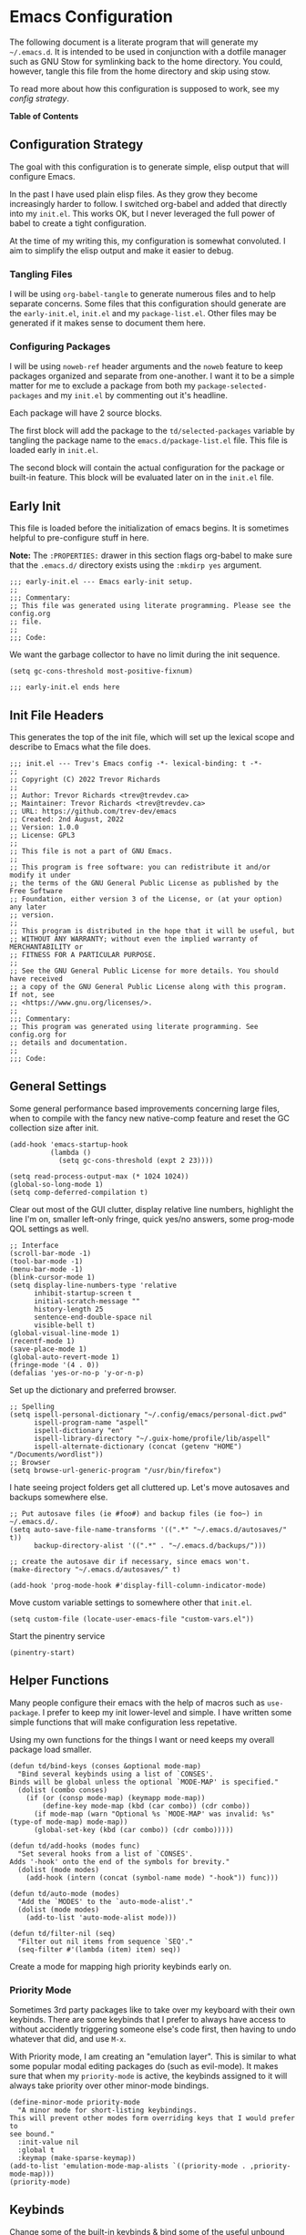 * Emacs Configuration
:PROPERTIES:
#+STARTUP: content
#+OPTIONS: toc:nil H:6
:END:

The following document is a literate program that will generate my =~/.emacs.d=. It is intended to be used in conjunction with a dotfile manager such as GNU Stow for symlinking back to the home directory. You could, however, tangle this file from the home directory and skip using stow.

To read more about how this configuration is supposed to work, see my [[* Configuration Strategy][config strategy]].

*Table of Contents*

#+TOC: headlines 4 local

** Configuration Strategy

The goal with this configuration is to generate simple, elisp output that will configure Emacs.

In the past I have used plain elisp files. As they grow they become increasingly harder to follow. I switched org-babel and added that directly into my =init.el=. This works OK, but I never leveraged the full power of babel to create a tight configuration.

At the time of my writing this, my configuration is somewhat convoluted. I aim to simplify the elisp output and make it easier to debug.

*** Tangling Files

I will be using =org-babel-tangle= to generate numerous files and to help separate concerns. Some files that this configuration should generate are the =early-init.el=, =init.el= and my =package-list.el=. Other files may be generated if it makes sense to document them here.

*** Configuring Packages

I will be using =noweb-ref= header arguments and the =noweb= feature to keep packages organized and separate from one-another. I want it to be a simple matter for me to exclude a package from both my =package-selected-packages= and my =init.el= by commenting out it's headline.

Each package will have 2 source blocks.

The first block will add the package to the =td/selected-packages= variable by tangling the package name to the =emacs.d/package-list.el= file. This file is loaded early in =init.el=.

The second block will contain the actual configuration for the package or built-in feature. This block will be evaluated later on in the =init.el= file.

** Early Init
:PROPERTIES:
:header-args+: :tangle .emacs.d/early-init.el :mkdirp yes
:END:

This file is loaded before the initialization of emacs begins. It is sometimes helpful to pre-configure stuff in here.

*Note:* The ~:PROPERTIES:~ drawer in this section flags org-babel to make sure that the ~.emacs.d/~ directory exists using the =:mkdirp yes= argument.

#+begin_src elisp
;;; early-init.el --- Emacs early-init setup.
;;
;;; Commentary:
;; This file was generated using literate programming. Please see the config.org
;; file.
;;
;;; Code:
#+end_src

We want the garbage collector to have no limit during the init sequence.

#+begin_src elisp
(setq gc-cons-threshold most-positive-fixnum)
#+end_src

#+begin_src elisp
;;; early-init.el ends here
#+end_src

** Init File Headers
:PROPERTIES:
:header-args: :tangle .emacs.d/init.el
:END:

This generates the top of the init file, which will set up the lexical scope and describe to Emacs what the file does.

#+begin_src elisp
;;; init.el --- Trev's Emacs config -*- lexical-binding: t -*-
;;
;; Copyright (C) 2022 Trevor Richards
;;
;; Author: Trevor Richards <trev@trevdev.ca>
;; Maintainer: Trevor Richards <trev@trevdev.ca>
;; URL: https://github.com/trev-dev/emacs
;; Created: 2nd August, 2022
;; Version: 1.0.0
;; License: GPL3
;;
;; This file is not a part of GNU Emacs.
;;
;; This program is free software: you can redistribute it and/or modify it under
;; the terms of the GNU General Public License as published by the Free Software
;; Foundation, either version 3 of the License, or (at your option) any later
;; version.
;;
;; This program is distributed in the hope that it will be useful, but
;; WITHOUT ANY WARRANTY; without even the implied warranty of MERCHANTABILITY or
;; FITNESS FOR A PARTICULAR PURPOSE.
;;
;; See the GNU General Public License for more details. You should have received
;; a copy of the GNU General Public License along with this program. If not, see
;; <https://www.gnu.org/licenses/>.
;;
;;; Commentary:
;; This program was generated using literate programming. See config.org for
;; details and documentation.
;;
;;; Code:
#+end_src

** General Settings
:PROPERTIES:
:header-args: :tangle .emacs.d/init.el :comments link
:END:

Some general performance based improvements concerning large files, when to compile with the fancy new native-comp feature and reset the GC collection size after init.

#+begin_src elisp
(add-hook 'emacs-startup-hook
          (lambda ()
            (setq gc-cons-threshold (expt 2 23))))

(setq read-process-output-max (* 1024 1024))
(global-so-long-mode 1)
(setq comp-deferred-compilation t)
#+end_src

Clear out most of the GUI clutter, display relative line numbers, highlight the line I'm on, smaller left-only fringe, quick yes/no answers, some prog-mode QOL settings as well.

#+begin_src elisp
;; Interface
(scroll-bar-mode -1)
(tool-bar-mode -1)
(menu-bar-mode -1)
(blink-cursor-mode 1)
(setq display-line-numbers-type 'relative
      inhibit-startup-screen t
      initial-scratch-message ""
      history-length 25
      sentence-end-double-space nil
      visible-bell t)
(global-visual-line-mode 1)
(recentf-mode 1)
(save-place-mode 1)
(global-auto-revert-mode 1)
(fringe-mode '(4 . 0))
(defalias 'yes-or-no-p 'y-or-n-p)
#+end_src

Set up the dictionary and preferred browser.

#+begin_src elisp
;; Spelling
(setq ispell-personal-dictionary "~/.config/emacs/personal-dict.pwd"
      ispell-program-name "aspell"
      ispell-dictionary "en"
      ispell-library-directory "~/.guix-home/profile/lib/aspell"
      ispell-alternate-dictionary (concat (getenv "HOME") "/Documents/wordlist"))
;; Browser
(setq browse-url-generic-program "/usr/bin/firefox")
#+end_src

I hate seeing project folders get all cluttered up. Let's move autosaves and backups somewhere else.

#+begin_src elisp
;; Put autosave files (ie #foo#) and backup files (ie foo~) in ~/.emacs.d/.
(setq auto-save-file-name-transforms '((".*" "~/.emacs.d/autosaves/" t))
      backup-directory-alist '((".*" . "~/.emacs.d/backups/")))

;; create the autosave dir if necessary, since emacs won't.
(make-directory "~/.emacs.d/autosaves/" t)

(add-hook 'prog-mode-hook #'display-fill-column-indicator-mode)
#+end_src

Move custom variable settings to somewhere other that =init.el=.

#+begin_src elisp
(setq custom-file (locate-user-emacs-file "custom-vars.el"))
#+end_src

Start the pinentry service

#+begin_src elisp
(pinentry-start)
#+end_src

** Helper Functions
:PROPERTIES:
:header-args: :tangle .emacs.d/init.el :comments link
:END:

Many people configure their emacs with the help of macros such as =use-package=. I prefer to keep my init lower-level and simple. I have written some simple functions that will make configuration less repetative.

Using my own functions for the things I want or need keeps my overall package load smaller.

#+begin_src elisp
(defun td/bind-keys (conses &optional mode-map)
  "Bind several keybinds using a list of `CONSES'.
Binds will be global unless the optional `MODE-MAP' is specified."
  (dolist (combo conses)
    (if (or (consp mode-map) (keymapp mode-map))
        (define-key mode-map (kbd (car combo)) (cdr combo))
      (if mode-map (warn "Optional %s `MODE-MAP' was invalid: %s" (type-of mode-map) mode-map))
      (global-set-key (kbd (car combo)) (cdr combo)))))

(defun td/add-hooks (modes func)
  "Set several hooks from a list of `CONSES'.
Adds '-hook' onto the end of the symbols for brevity."
  (dolist (mode modes)
    (add-hook (intern (concat (symbol-name mode) "-hook")) func)))

(defun td/auto-mode (modes)
  "Add the `MODES' to the `auto-mode-alist'."
  (dolist (mode modes)
    (add-to-list 'auto-mode-alist mode)))

(defun td/filter-nil (seq)
  "Filter out nil items from sequence `SEQ'."
  (seq-filter #'(lambda (item) item) seq))
#+end_src

Create a mode for mapping high priority keybinds early on.

*** Priority Mode

Sometimes 3rd party packages like to take over my keyboard with their own keybinds. There are some keybinds that I prefer to always have access to without accidently triggering someone else's code first, then having to undo whatever that did, and use =M-x=.

With Priority mode, I am creating an "emulation layer". This is similar to what some popular modal editing packages do (such as evil-mode). It makes sure that when my ~priority-mode~ is active, the keybinds assigned to it will always take priority over other minor-mode bindings.

#+begin_src elisp
(define-minor-mode priority-mode
  "A minor mode for short-listing keybindings.
This will prevent other modes form overriding keys that I would prefer to
see bound."
  :init-value nil
  :global t
  :keymap (make-sparse-keymap))
(add-to-list 'emulation-mode-map-alists `((priority-mode . ,priority-mode-map)))
(priority-mode)
#+end_src

** Keybinds
:PROPERTIES:
:header-args: :tangle .emacs.d/init.el :comments link
:END:

Change some of the built-in keybinds & bind some of the useful unbound functions.

#+begin_src elisp
(defun td/forward-chunk ()
  (interactive)
  (next-line 20))

(defun td/backward-chunk ()
  (interactive)
  (previous-line 20))

(td/bind-keys '(("M-j" . join-line)
                ("M-n" . td/forward-chunk)
                ("M-p" . td/backward-chunk)))
#+end_src

** Prog Mode
:PROPERTIES:
:header-args: :tangle .emacs.d/init.el :comments link
:END:

A few settings that are useful in programming buffers.

I am trying to respect the indent style of any file I come across, so I wrote some functions to help me with that.

#+begin_src elisp
(defun td/toggle-indent-tabs-mode ()
  "Toggle `indent-tabs-mode'."
  (interactive)
  (setq-local indent-tabs-mode (not indent-tabs-mode)))

(defun td/infer-indentation-style ()
  "Figure out whether or not we are indenting with tabs or spaces.
Set `indent-tabs-mode' accordingly."
  (let ((space-count (how-many "^  "))
        (tab-count (how-many "^\t")))
    (if (> space-count tab-count)
        (setq indent-tabs-mode nil))
    (if (> tab-count space-count)
        (setq indent-tabs-mode t))))
#+end_src

I need a setup hook that will trigger when prog-mode is activated.

#+begin_src elisp
(defun td/prog-mode-settings ()
  "A general set-up hook for prog-mode."
  (setq whitespace-style '(face tabs tab-mark trailing))
  (setq whitespace-display-mappings '((tab-mark 9 [9474 9] [92 9])))
  (custom-set-faces
   '(whitespace-tab ((t (:foreground "#636363")))))
  (setq-local fill-column 80)
  (setq-local show-trailing-whitespace t)
  (show-paren-mode t)
  (hs-minor-mode)
  (display-line-numbers-mode)
  (display-fill-column-indicator-mode)
  (electric-pair-local-mode)
  (td/infer-indentation-style)
  (whitespace-mode))
(add-hook 'prog-mode-hook 'td/prog-mode-settings)
#+end_src

I'd like to keep my tab style fixed at 2 spaces wherever possible. Specific programming modes can change this if they need to.

#+begin_src elisp
(setq indent-tabs-mode nil)
(setq standard-indent 2)
(setq backward-delete-char-untabify-method 'hungry)
(setq-default indent-tabs-mode nil)
(setq-default tab-width 2)
(setq-default evil-shift-width 2)
(setq-default electric-indent-inhibit t)
#+end_src

** Package Configuration
:PROPERTIES:
:header-args: :tangle .emacs.d/init.el :comments link
:END:

In the following sections I will be configuring built-in packages as well as external packages via =package.el= and Quelpa. 

*** Bootstrapping
I am using the built-in =package.el= for my package needs. I am using Quelpa for developing/contributing upstream, or installing some obscure package from source.

**** Repositories

#+begin_src elisp
(require 'package)
(dolist (repo '(("elpa" . "https://elpa.gnu.org/packages/")
                ("melpa" . "https://melpa.org/packages/")
                ("nongnu" . "https://elpa.nongnu.org/nongnu/")))
  (add-to-list 'package-archives repo))
#+end_src

**** Maintaining selected packages

Here we will generage the =~/.emacs.d/package-list.el= file using the =noweb= feature that comes with org-mode. 

#+begin_src elisp :tangle .emacs.d/init.el :noweb yes
(defvar td/package-list
  (list
   '<<packages>>)
  "Packages that are defined in init.el and are meant to be used.
If `package-autoremove' wants to delete any of these, something is wrong.")

(dolist (pkg td/package-list)
  (unless (package-installed-p pkg)
    (unless package-archive-contents (package-refresh-contents))
    (package-install pkg t)))

(defun td/save-package-list ()
  "Customize `package-selected-packages' with `td/package-list'."
  (customize-save-variable 'package-selected-packages td/package-list))

(add-hook 'after-init-hook #'td/save-package-list)
#+end_src

**** Quelpa
Bootstrap Quelpa if it is missing, then define a macro for a more intuitive way to install missing packages from remotes.

#+begin_src elisp :noweb-ref packages :tangle no
quelpa
#+end_src

#+begin_src elisp
(unless (package-installed-p 'quelpa)
  (with-temp-buffer
    (url-insert-file-contents   "https://raw.githubusercontent.com/quelpa/quelpa/master/quelpa.el")
    (eval-buffer)
    (quelpa-self-upgrade)))
(setq quelpa-update-melpa-p nil)

(defmacro quelpa-get (pkg &rest method)
  "Use quelpa to retrieve some external `PKG', pass on `METHOD' to quelpa.
This should improve init by not looking for things we already have."
  `(unless (package-installed-p ',pkg)
     (quelpa '(,pkg ,@method))))
#+end_src

*** Look & Feel
**** All The Icons

#+begin_src elisp :noweb-ref packages :tangle no
all-the-icons
#+end_src

#+begin_src elisp
(require 'all-the-icons)
#+end_src

**** Dired

#+begin_src elisp :noweb-ref packages :tangle no
all-the-icons-dired
#+end_src

#+begin_src elisp
(setq dired-dwim-target t)
(with-eval-after-load 'all-the-icons
  (setq all-the-icons-dired-monochrome nil)
  (add-hook
   'dired-mode-hook #'(lambda ()
                        (when (display-graphic-p)
                          (all-the-icons-dired-mode))
                        (dired-hide-details-mode))))
#+end_src

**** Diminish
Output from the =minor-mode-alist=. Due to how lazy-loading works, we want to make sure we have diminish early on.

#+begin_src elisp :noweb-ref packages :tangle no
diminish
#+end_src

#+begin_src elisp
(defun tdm/diminish-lsp-lighter ()
  "Display the LSP status in the `mode-line-modes'."
  (let* ((lsp-up lsp--buffer-workspaces)
         (color (if lsp-up '(:inherit success :weight bold)
                  '(:inherit warning :weight bold))))
    `(:propertize " LSP" face ,color)))

(dolist (mode '(("company" 'company-mode)
                ("hideshow" 'hs-minor-mode)
                ("undo-tree" 'undo-tree-mode)
                ("whitespace" 'whitespace-mode)
                ("yasnippet" 'yas-minor-mode)
                ("which-key" 'which-key-mode)
                ("org-indent" 'org-indent-mode)
                ("simple" 'visual-line-mode)
                ("eldoc" 'eldoc-mode)
                ("flymake" 'flymake-mode)
                ("flycheck" 'flycheck-mode)
                ("evil-org" 'evil-org-mode)
                ("lsp-mode" 'lsp-mode '(:eval (tdm/diminish-lsp-lighter)))
                ("tree-sitter" 'tree-sitter-mode "TS")
                ("god-mode" 'god-local-mode)
                ("beacon" 'beacon-mode)
                ("evil-goggles" 'evil-goggles-mode)
                ("evil-commentary" 'evil-commentary-mode)
                ("goggles" 'goggles-mode)))
  (eval-after-load (car mode)
    `(diminish ,(cadr mode) ,(caddr mode))))

(diminish 'defining-kbd-macro)

(with-eval-after-load 'meow
  (dolist (mode (list 'meow-normal-mode
                      'meow-insert-mode
                      'meow-motion-mode
                      'meow-keypad-mode
                      'meow-beacon-mode))
    (diminish mode)))
#+end_src

**** COMMENT Doom Themes
Doom's themes are hard to beat. They're easy to install, highly customizable and hackable. Writing my own theme is easy.

#+begin_src elisp :noweb-ref packages :tangle no
doom-themes
#+end_src

#+begin_src elisp
(setq doom-themes-enable-bold t
      doom-themes-enable-italic t
      doom-themes-padded-modeline 1)
(load-theme 'doom-material-dark-devel t)
(enable-theme 'doom-material-dark-devel)
(doom-themes-org-config)
#+end_src

**** COMMENT Custom Theme Devel
I've written my own theme called "tangonov".

#+begin_src elisp
(add-to-list 'custom-theme-load-path "~/Projects/tangonov-theme/")
(setq tangonov-selection-foregrounds nil)
(defun td/load-theme (frame)
  "Load the theme correctly for a `FRAME' if we're using emacsclient."
  (select-frame frame)
  (load-theme 'tangonov t))

(if (daemonp)
    (add-hook 'after-make-frame-functions #'td/load-theme)
  (load-theme 'tangonov t))
#+end_src

**** Custom Theme

#+begin_src elisp :noweb-ref packages :tangle no
tangonov-theme
#+end_src
  
#+begin_src elisp
(load-theme 'tangonov t)
#+end_src

**** Font Setup

#+begin_src elisp
(set-language-environment "UTF-8")
(set-default-coding-systems 'utf-8)
(add-to-list 'default-frame-alist '(font . "Hack 12"))
#+end_src

**** Modeline

#+begin_src elisp
(defvar tdm/git-cached-status nil)
(defvar tdm/git--last-update nil)

(defun tdm/git-dirty? ()
  "Return t if local repository is dirty."
  (if (and
       tdm/git--last-update
       (< (float-time
           (time-subtract (current-time) tdm/git--last-update))
          1.0))
      tdm/git-cached-status
    (setq tdm/git--last-update (current-time))
    (setq tdm/git-cached-status
          (with-temp-buffer
            (vc-git-command t 0 nil "status" "--porcelain")
            (> (buffer-size) 0)))))

(defun tdm/vc ()
  "Get the git status for the current buffer."
  (when-let (vc vc-mode)
    (let* ((dirty (tdm/git-dirty?))
           (icon (if dirty "  ±" "  ✔"))
           (color (if dirty '(:foreground "#82AAFF") 'success)))
      `(:propertize ,(concat icon " " (substring vc 5)) face ,color))))

(defcustom td/custom-project-name nil
  "A custom directory-local name for a project.el project."
  :type 'string)

(defun tdm/project()
  "Display the current project name, or path."
  (when (project-current)
    (concat (propertize (if (stringp td/custom-project-name)
                     td/custom-project-name
                   (file-name-nondirectory
                    (directory-file-name
                     (project-root (project-current)))))
                 'face 'success
                 'help-echo "Switch project"
                 'mouse-face '(:box 1)
                 'local-map (make-mode-line-mouse-map
                             'mouse-1 #'project-switch-project))
            (propertize ":" 'face
                        '(:inherit font-lock-comment-face)))))

(defun tdm/modal-face (str base)
  (propertize str 'face
              `(:inherit ,base :weight bold :height 0.9)))

(defvar tdm/custom-meow-states `((normal . ,(tdm/modal-face
                                             "<N>" '(:foreground "#FFCA41")))
                                 (motion . ,(tdm/modal-face
                                             "<M>" '(:foreground "#82AAFF")))
                                 (keypad . ,(tdm/modal-face
                                             "<K>" '(:foreground "#89DDFF")))
                                 (insert . ,(tdm/modal-face
                                             "<I>" '(:foreground "#C792EA")))
                                 (beacon . ,(tdm/modal-face
                                             "<B>" '(:foreground "#FF7B85")))))

(defvar tdm/evil-states `((normal . ,(tdm/modal-face
                                      "<N>" '(:foreground "#FFCA41")))
                          (motion . ,(tdm/modal-face
                                      "<M>" '(:foreground "#82AAFF")))
                          (operator . ,(tdm/modal-face
                                        "<O>" '(:foreground "#89DDFF")))
                          (insert . ,(tdm/modal-face
                                      "<I>" '(:foreground "#ABDC88")))
                          (visual . ,(tdm/modal-face
                                       "<V>" '(:foreground "#FF996B")))
                          (replace . ,(tdm/modal-face
                                       "<R>" '(:foreground "#FF7B85")))
                          (emacs . ,(tdm/modal-face
                                     "<E>" '(:foreground "#C792EA")))))

(require 'svg-lib)
(add-to-list 'svg-lib-icon-collections
             (cons "local" "file:///home/trevdev/.config/emacs/%s.svg"))

(defun tdm/god-mode-icon ()
  "Retrieve the hammer of the gods."
  (svg-lib-icon "mjolnir"
                `(:collection "local"
                              :stroke 0
                              :foreground ,(face-foreground 'warning)
                              :background ,(face-background 'mode-line))))

(defun tdm/meow-state ()
  "Retrieve the meow-state for the mode-line."
  (when (featurep 'meow)
    (concat (alist-get (meow--current-state) tdm/custom-meow-states)
            " ")))

(defun tdm/evil-state ()
  "Get the evil state for the mode-line."
  (when (featurep 'evil)
    (concat (alist-get evil-state tdm/evil-states)
            " ")))

(defun tdm/god-state ()
  "Get the god-mode state for the mode-line."
  (when (featurep 'god-mode)
    (format "%s " (if god-local-mode
                      (propertize "God" 'display (tdm/god-mode-icon))
                    ""))))

(defun tdm/status-flag (on face)
  "Produce a status flag based on some `PRED'icate test and give it a `FACE'."
  (format "%s" (if on
                   (propertize "▰" 'face `(:inherit ,face :weight bold))
                 "-")))

(defun tdm/buffer-position ()
  "Display the mode-line buffer position."
  (concat "  %l:%c"
        (propertize " %p" 'face '(:inherit font-lock-comment-face))))

(defun tdm/buffer-size ()
  "Display the mode-line buffer size."
  (format "%s" (propertize " (%I)" 'face '(:inherit font-lock-comment-face))))

(defun tdm/split-format (left right)
  "Format a mode-line with a `LEFT' and `RIGHT' justified list of elements.
The modeline should fit the `window-width' with space between the lists."
  (let ((reserve (length right)))
    (concat left
            " "
            (propertize " "
                        'display
                        `((space :align-to
                                 (- right (- 0 right-margin) ,reserve))))
            right)))

(defun tdm/flycheck ()
  "Get the flycheck status for the buffer, if LSP mode is not doing so."
  (when (and (bound-and-true-p flycheck-mode)
             (not (bound-and-true-p lsp-mode)))
    (let* ((errlist (flycheck-count-errors flycheck-current-errors))
           (warnings (alist-get 'warning errlist))
           (errors (alist-get 'error errlist)))
      (concat
       (when warnings
         (propertize (format "  %s%s"
                             warnings (if errors "/" ""))
                     'face 'warning))
       (when errors
         (propertize (format
                      "%s%s" (if warnings "" "  ") errors)
                     'face 'error))))))

(defun tdm/flymake ()
  "Display the flymake status for the buffer."
  (when (bound-and-true-p flymake-mode)
    " "
    flymake-mode-line-title
    flymake-mode-line-exception
    flymake-mode-line-counters))

(defun tdm/misc ()
  "Get a trimmed version of the `mode-line-misc-info'."
  (let ((info (format-mode-line mode-line-misc-info)))
    (unless (string= info "")
      (list "  " (string-trim info)))))

(defun tdm/macro-indicator ()
  "Indicate when a macro is being recorded in the mode-line."
  (when defining-kbd-macro
    (format "%s" (propertize
                  "λ" 'face '(:inherit bold :foreground "#C792EA")))))

(setq-default mode-line-format
              '((:eval
                 (tdm/split-format
                  ;; Left
                  (format-mode-line
                   '(" "
                     (:eval (tdm/meow-state))
                     (:eval (tdm/status-flag buffer-read-only 'error))
                     (:eval (tdm/status-flag (buffer-modified-p) 'warning))
                     (:eval (if (not (eq
                                      (format-mode-line mode-line-client)
                                      ""))
                                (tdm/status-flag t '(:foreground "#C792EA"))
                              ""))
                     " "
                     (:eval (tdm/project))
                     mode-line-buffer-identification
                     (:eval (tdm/buffer-size))
                     (:eval (tdm/buffer-position))))
                  ;; Right
                  (format-mode-line
                   '((:eval (tdm/god-state))
                     (:eval (tdm/macro-indicator))
                     (:eval (tdm/vc))
                     (:eval (tdm/misc))
                     "  "
                     mode-line-modes))))))
#+END_SRC

*** Utility Packages

Packages that extend and augment emacs in a general way

**** Avy

#+begin_src elisp :noweb-ref packages :tangle no
avy
#+end_src

#+begin_src elisp
(define-key priority-mode-map (kbd "C-:") #'avy-goto-char-timer)
(define-key isearch-mode-map (kbd "C-:") #'avy-isearch)
(avy-setup-default)
#+end_src

**** CTRLF

CTRLF greatly enhances isearch.

#+begin_src elisp :noweb-ref packages :tangle no
ctrlf
#+end_src
  
#+begin_src elisp
(ctrlf-mode 1)
#+end_src

**** Completions
A combination of packages to enhance completions.

***** COMMENT Company
Completions at point/region.

#+begin_src elisp :noweb-ref packages :tangle no
company
#+end_src

#+begin_src elisp
(defun td/company-prog-hook ()
  "Completions for programming."
  (setq-local company-backends
              '(company-capf
                company-yasnippet
                company-dabbrv-code
                company-files)))

(add-hook 'after-init-hook #'global-company-mode)
(add-hook 'prog-mode-hook #'td/company-prog-hook)

(setq company-backends '(company-capf
                         company-yasnippet
                         company-ispell
                         company-files)
      company-files-exclusions '(".git/")
      company-idle-delay 0.3)
#+end_src

***** Cape
Add completion at point functions for things like Corfu

#+begin_src elisp :noweb-ref packages :tangle no
cape
#+end_src

#+begin_src elisp
(defun td/don-local-cape (comps &optional no-extend)
  "Create a hook function to set local capfs to include `COMPS'.
If `NO-EXTEND' is non-nil, the global capfs will be discarded."
  `(lambda ()
     (setq-local completion-at-point-functions
                 (if ,no-extend
                     ',comps
                   ',(cl-union comps completion-at-point-functions)))))

(setq cape-dict-file (concat
                      (getenv "HOME")
                      "/Documents/wordlist"))
(defvar td/capes
  (let ((map (make-sparse-keymap)))
    (td/bind-keys '(("p" . completion-at-point)
                    ("t" . complete-tag)
                    ("d" . cape-dabbrev)
                    ("h" . cape-history)
                    ("f" . cape-file)
                    ("k" . cape-keyword)
                    ("s" . cape-symbol)
                    ("a" . cape-abbrev)
                    ("i" . cape-ispell)
                    ("l" . cape-line)
                    ("w" . cape-dict)
                    ("&" . cape-sgml)
                    ("t" . tempel-expand)
                    ("r" . cape-rfc1345)) map)
    map) "Keymap for the various cape completion functions. \\{td/capes}")
(fset 'td/capes td/capes)

  (global-set-key (kbd "C-c M-p") 'td/capes)

(add-hook 'prog-mode-hook (td/don-local-cape (list (cape-super-capf
                                                    #'cape-keyword
                                                    #'tempel-expand)
                                                   #'cape-file
                                                   #'cape-dabbrev)))

(add-hook 'emacs-lisp-mode-hook (td/don-local-cape
                                 (list (cape-super-capf
                                        #'cape-symbol
                                        #'cape-keyword
                                        #'tempel-expand)
                                       #'cape-file
                                       #'cape-dabbrev) t))

(add-hook 'geiser-mode-hook (td/don-local-cape
                             (list #'geiser-capf--for-module
                                   #'geiser-capf--for-symbol
                                   #'geiser-capf--for-filename
                                   #'tempel-expand
                                   #'cape-file
                                   #'cape-dabbrev) t))

(add-hook 'text-mode-hook (td/don-local-cape (list #'tempel-expand #'cape-dict)))
#+end_src

#+begin_src elisp :noweb-ref packages :tangle no
corfu-terminal
#+end_src

#+begin_src elisp
(unless (display-graphic-p)
  (corfu-terminal-mode t))
#+end_src

***** Consult
I am currently giving consult a try as my completion-at-point solution, amongst many
other better ways to reference things in Emacs.

#+begin_src elisp :noweb-ref packages :tangle no
consult
consult-flycheck
#+end_src

#+begin_src elisp
  (require 'consult)

  (setq register-preview-delay 0
        register-preview-function #'consult-register-format
        xref-show-xrefs-function #'consult-xref
        xref-show-definitions-function #'consult-xref)
  ;; Optionally tweak the register preview window.
  ;; This adds thin lines, sorting and hides the mode line of the window.
  (advice-add #'register-preview :override #'consult-register-window)

  (td/bind-keys '(("C-c M-x" . consult-mode-command)
                  ;; ("C-c k" . consult-kmacro)
                  ;; C-x bindings (ctl-x-map)
                  ("C-x M-:" . consult-complex-command)
                  ("C-x C-b" . consult-buffer)

                  ("C-x r b" . consult-bookmark)
                  ;; Custom M-# bindings for fast register access
                  ("M-#" . consult-register-load)
                  ("M-'" . consult-register-store)
                  ("C-M-#" . consult-register)
                  ("M-g f" . consult-flymake) ; or flymake?
                  ("M-g o" . consult-outline)
                  ("M-g m" . consult-mark)
                  ("M-g k" . consult-global-mark)
                  ("M-g i" . consult-imenu)
                  ("M-g I" . consult-imenu-multi)
                  ;; M-s bindings (search-map)
                  ("M-s d" . consult-find)
                  ("M-s D" . consult-locate)
                  ("M-s g" . consult-grep)
                  ("M-s G" . consult-git-grep)
                  ("M-s r" . consult-ripgrep)
                  ("M-s l" . consult-line)
                  ("M-s L" . consult-line-multi)
                  ("M-s m" . consult-multi-occur)
                  ("M-s k" . consult-keep-lines)
                  ("M-s u" . consult-focus-lines)
                  ;; Isearch integration
                  ("M-s e" . consult-isearch-history)))

  (with-eval-after-load 'org
    (define-key org-mode-map (kbd "M-g o") #'consult-org-heading))

  (define-key isearch-mode-map (kbd "M-e") #'consult-isearch-history)
  (add-hook 'completion-list-mode-hook #'consult-preview-at-point-mode)
  (consult-customize
   consult-theme
   :preview-key '(:debounce 0.2 any)
   consult-ripgrep consult-git-grep consult-grep
   consult-bookmark consult-recent-file consult-xref
   consult--source-recent-file consult--source-project-recent-file
   consult--source-bookmark
   :preview-key (kbd "M-."))
  (setq consult-narrow-key "<"
        consult-project-root-function
        (lambda ()
          (when-let (project (project-current))
            (car (project-roots project)))))
#+end_src

***** Corfu

Drop-down style completions & related packages. I use Corfu everywhere, hence adding pcmpl-args, which is supposed to enhance eshell completions.

#+begin_src elisp :noweb-ref packages :tangle no
corfu
pcmpl-args
#+end_src

#+begin_src elisp
(setq tab-always-indent 'complete)

(setq corfu-auto t
      corfu-quit-no-match t)
(global-corfu-mode)

(defun corfu-enable-in-minibuffer ()
  "Enable Corfu in the minibuffer if `completion-at-point' is bound."
  (when (where-is-internal #'completion-at-point (list (current-local-map)))
    (corfu-mode 1)))

(add-hook 'eshell-mode-hook
          (lambda ()
            (setq-local corfu-auto nil)
            (corfu-mode)))

(defun corfu-send-shell (&rest _)
  "Send completion candidate when inside comint/eshell."
  (cond
   ((and (derived-mode-p 'eshell-mode) (fboundp 'eshell-send-input))
    (eshell-send-input))
   ((and (derived-mode-p 'comint-mode)  (fboundp 'comint-send-input))
    (comint-send-input))))
(advice-add #'corfu-insert :after #'corfu-send-shell)

;; Silence the pcomplete capf, no errors or messages!
(advice-add 'pcomplete-completions-at-point :around #'cape-wrap-silent)

;; Ensure that pcomplete does not write to the buffer
;; and behaves as a pure `completion-at-point-function'.
(advice-add 'pcomplete-completions-at-point :around #'cape-wrap-purify)

(add-hook 'minibuffer-setup-hook #'corfu-enable-in-minibuffer)

(require 'pcmpl-args)
#+end_src

***** Fussy

A pretty good fuzzy completion style.

#+begin_src elisp :noweb-ref packages :tangle no
fussy
#+end_src

#+begin_src elisp
(add-to-list 'completion-styles 'fussy t)
(setq completion-category-defaults nil
      completion-category-overrides nil)
#+end_src

***** Kind-Icon

#+begin_src elisp :noweb-ref packages :tangle no
kind-icon
#+end_src

#+begin_src elisp
(with-eval-after-load 'corfu
  (setq kind-icon-default-face 'corfu-default)
  (add-to-list 'corfu-margin-formatters #'kind-icon-margin-formatter))
#+end_src

***** Marginalia
Better descriptions of symbols in the minibuffer.

#+begin_src elisp :noweb-ref packages :tangle no
marginalia
#+end_src

#+begin_src elisp
(marginalia-mode)
(define-key minibuffer-local-map (kbd "M-A") #'marginalia-cycle)
#+end_src

***** COMMENT Orderless

A completion style that permits entering parts of completion names in any order.

#+begin_src elisp :noweb-ref packages :tangle no
orderless
#+end_src

#+begin_src elisp
(setq completion-styles '(orderless basic)
      completion-category-defaults nil
      completion-category-overrides
      '((file (styles . (partial-completion)))))
#+end_src

***** Savehist

Save history for Vertico to look at later.

#+begin_src elisp
(savehist-mode)
#+end_src

***** TempEl
Snippet completions written in elisp.

Note to self: This is intertwined with [[* Cape][cape]].

#+begin_src elisp :noweb-ref packages :tangle no
tempel
#+end_src

#+begin_src elisp
(global-set-key (kbd "C-c M-t") #'tempel-insert)
#+end_src

***** Vertico
Mini-buffer completions back-end.

#+begin_src elisp :noweb-ref packages :tangle no
vertico
#+end_src

#+begin_src elisp
(with-eval-after-load 'consult
  (vertico-mode)
  (setq enable-recursive-minibuffers t))
#+end_src

**** Dashboard

#+begin_src elisp :noweb-ref packages :tangle no
dashboard
#+end_src

#+begin_src elisp
(setq dashboard-startup-banner 'logo
      dashboard-projects-backend 'project-el
      dashboard-items '((projects . 5)
                        (recents . 5)
                        (agenda . 5)
                        (bookmarks . 5))
      dashboard-set-heading-icons t
      dashboard-set-file-icons t
      dashboard-center-content t
      dashboard-set-init-info t)
(when (daemonp)
  (setq initial-buffer-choice
        (lambda () (get-buffer "*dashboard*"))))
(dashboard-setup-startup-hook)
#+end_src

**** Diff-hl

Show me the diffs in the fringe!

#+begin_src elisp :noweb-ref packages :tangle no
diff-hl
#+end_src

#+begin_src elisp
(setq diff-hl-show-staged-changes nil)
(global-diff-hl-mode)
(with-eval-after-load 'magit
  (add-hook 'magit-pre-refresh-hook 'diff-hl-magit-pre-refresh)
  (add-hook 'magit-post-refresh-hook 'diff-hl-magit-post-refresh))
#+end_src

**** Elfeed

RSS Reader :D

#+begin_src elisp :noweb-ref packages :tangle no
elfeed
elfeed-org
#+end_src

#+begin_src elisp
(global-set-key (kbd "<f6>") #'elfeed)

(with-eval-after-load 'elfeed
  (elfeed-org)
  (setq rmh-elfeed-org-files '("~/Org/elfeed.org")))
#+end_src

**** Surround

My attempt at writing a quick replacement for "vim surround". There are better solutions out there, but when they're unpredictable, I don't want to figure out why.

This is a "dumb" solution. It just seeks backward for the start of a pair, then matches the surround with a forward sexp. If it's called with a neg-arg (eg: ~(surround -1)~) it will scan forward first and look back. If the point is not inside the bounds of a resulting backward scan, we fall back to forward.

Ideally if the point is not inside the bounds of a found sexp, I should be scanning recursively in the same direction until it does. Maybe I'll implement this later.

When a pair is not in ~surround-pairs~, it will fall-back to symmetrical pairs (a pair of the same char). When this happens, scanning forward, or backward, makes no difference.

It currently doesn't care about the scope of the scan, either, and doesn't care if the backward or forward sexp is 100 lines elsewhere.

I should refine this.

#+begin_src elisp
(defvar surround-pairs '(("{" . "}")
                         ("(" . ")")
                         ("[" . "]")
                         ("<" . ">"))
  "A list of asymmetric pairs for `surround' to respect.")

(defun surround--seek-outer-boundary (start left pair count)
  "Seek out the boundary of an outside `PAIR' from the `START'.
If `LEFT' is non-nil, seek left. Otherwise, seek right."
  (let* ((search (if left #'search-backward #'search-forward))
         (ch-match (if left (car pair) (cdr pair)))
         (ch-skip  (if left (cdr pair) (car pair)))
         (sym (eq ch-skip ch-match))
         (case-fold-search nil))
    (save-excursion
      (if sym
          (apply search (list ch-match nil t count))
        (let* ((match (apply search (list ch-match nil t count)))
               (mid (push-mark start t t))
               (imbalance (count-matches (regexp-quote ch-skip)
                                         (region-beginning)
                                         (region-end)))
               (mcount (count-matches (regexp-quote ch-match)
                                      (region-beginning)
                                      (region-end))))
          (if (and (>= imbalance mcount) match)
              (surround--seek-outer-boundary start left pair
                                             (+ (- imbalance mcount) 1))
            (deactivate-mark)
            match))))))

(defun surround--seek-bounds (pair)
  "Find the bounds of a surrounding `PAIR' around the point."
  (let ((bounds (cons (surround--seek-outer-boundary (point) t pair 1)
                      (surround--seek-outer-boundary (point) nil pair 1))))
    (if (and (car bounds) (cdr bounds))
        bounds
      (user-error (format "No surrounding pair: %s" pair)))))

(defun surround--add-pair (bounds pair)
  "Add an arbitrary surrounding `PAIR' of chars to a `BOUNDS'."
  (save-excursion
    (goto-char (car bounds))
    (insert (car pair))
    (goto-char (+ (cdr bounds) 1))
    (insert (cdr pair))))

(defun surround--delete-pair (bounds)
  "Delete a surrounding pair outside the `BOUNDS' a range of positions."
  (save-excursion
    (goto-char (- (cdr bounds) 1))
    (delete-char 1)
    (goto-char (car bounds))
    (delete-char 1)))

(defun surround--change-pair (bounds)
  "Swap out an exisiting `PAIR' outside of `BOUNDS'."
  (let* ((to-what (char-to-string (read-char (message "To new pair: "))))
         (new-pair (or (assoc to-what surround-pairs)
                       (rassoc to-what surround-pairs)
                       (cons to-what to-what))))
    (surround--delete-pair bounds)
    (surround--add-pair (cons (car bounds) (- (cdr bounds) )) new-pair)))

(defun surround (neg)
  "Add surrounding pairs to a region, or change/delete an existing pair.
Inspired by vim-surround. Scans forward. Use `NEG'-arg to scan backward
for pair."
  (interactive "p")
  (let* ((reverse (< neg 0))
         (case-fold-search nil)
         (method (if (and (region-active-p)
                          (not (eq (region-beginning) (region-end))))
                     ?a
                   (read-char-choice "(c)hange or (d)elete pair? " '(?c ?d))))
         (target (char-to-string (read-char (message "Pair:"))))
         (pair (or (assoc target surround-pairs)
                   (rassoc target surround-pairs)
                   (cons target target)))
         (bounds (or (and
                      (region-active-p)
                      (car (region-bounds)))
                     (surround--seek-bounds pair))))
    (cond ((eq method ?a) (surround--add-pair bounds pair))
          ((eq method ?c) (surround--change-pair bounds))
          ((eq method ?d) (surround--delete-pair bounds)))))

(global-set-key (kbd "C-S-s") #'surround)
#+end_src

**** COMMENT Ement

A Matrix client for Emacs. Ement currenly has a few stray dependencies.

#+begin_src elisp :noweb-ref packages :tangle no
taxy
taxy-magit-section
ts
#+end_src

#+begin_src elisp
(defun td/matrix-connect ()
  "Connect to Matrix via Ement & Pantalaimon."
  (interactive)
  (ement-connect
   :user-id "@trevdev:matrix.org"
   :password (password-store-get "Personal/matrix.org")
   :uri-prefix "http://localhost:8009"))

(quelpa-get plz :fetcher github :repo "alphapapa/plz.el")
(quelpa-get ement :fetcher github :repo "alphapapa/ement.el")

(add-to-list 'td/package-list 'plz)
(add-to-list 'td/package-list 'ement)
#+end_src

**** ERC

#+begin_src elisp
(setq erc-autojoin-channels-alist
      '(("Libera.Chat" "#emacs" "#guix" "#systemcrafters" "#stumpwm")))

(defun td/launch-erc ()
  (interactive)
  (erc-tls :server "irc.libera.chat"
                             :port 7000
                             :nick "trevdev"
                             :password (password-store-get
                                        "Biz/libera.chat")))
#+end_src

**** Eshell

#+begin_src elisp :noweb-ref packages :tangle no
capf-autosuggest
eshell-syntax-highlighting
#+end_src

#+begin_src elisp
(defun td/eshell-extras ()
  "Start extra features for eshell-mode"
  (eshell-syntax-highlighting-mode)
  (capf-autosuggest-mode))

(add-hook 'eshell-mode-hook #'td/eshell-extras)
#+end_src

**** COMMENT Evil

#+begin_src elisp :noweb-ref packages :tangle no
evil
#+end_src

***** Keybinds

Evil requires a lot of key re-binding in order to get going. You may still find yourself using =M-x= from time to time, looking for some keybind and discovering it's something like =C-c C-x M-o q r s= and think "yeah, that's easy!" Just kidding. You'll want to create mode-specific (or global) leader, normal or motion mapping.

#+begin_src elisp
(defun td/evil-bind-keys ()
  "Create some extra evil bindings."
  (evil-set-leader 'normal (kbd "SPC"))
  ;; Avy
  (evil-define-key 'normal 'global (kbd "<leader>s") 'avy-goto-char-timer)
  ;; General
  (evil-define-key 'normal 'global (kbd "<leader>ff") 'find-file)
  (evil-define-key 'normal 'global (kbd "<leader>fg") 'project-find-file)
  (evil-define-key 'normal 'global (kbd "<leader>b") 'consult-buffer)
  (evil-define-key 'normal 'global (kbd "<leader>x") 'execute-extended-command)
  ;; LSP
  (evil-define-key 'normal lsp-mode-map (kbd "K") 'lsp-ui-doc-glance)
  ;; Org
  (evil-define-key 'normal org-mode-map (kbd "<leader>ci") 'org-clock-in)
  (evil-define-key 'normal org-mode-map (kbd "<leader>co") 'org-clock-out)
  (evil-define-key 'normal org-mode-map (kbd "<leader>'") 'org-edit-special)
  (evil-define-key 'normal org-src-mode-map (kbd "<leader>'") 'org-edit-special)
  (evil-define-key 'normal 'global (kbd "<leader>a") 'org-agenda)
  (evil-define-key 'normal 'global (kbd "<leader>i") 'td/eldoc-box-help)
  (evil-define-key 'normal 'global (kbd "<leader>cg") 'org-clock-goto)
  ;; Magit
  (evil-define-key 'normal 'global (kbd "gs") 'magit))
#+end_src

***** Extending Evil Mode

There are a lot of packages that make Evil better by extending it. Thankfully they are easy to set up.

The following sub-headlines will be tangled into this block:

#+begin_src elisp :tangle .emacs.d/init.el :noweb yes
(with-eval-after-load 'evil
  <<after-load-evil>>)
#+end_src

****** evil-lion

Evil-lion is for making emac's built-in =align= function more "evil" friendly the motion =gl= (align right) or =gL= (align left). For example, =glp.= would left align all elements in a paragraph on a period character.

#+begin_src elisp :noweb-ref packages :tangle no
evil-lion
#+end_src

#+begin_src elisp :noweb-ref after-load-evil :tangle no
(evil-lion-mode)
#+end_src

****** evil-matchit

The essential pair matching plugin for vim ported to evil-mode.

#+begin_src elisp :noweb-ref packages :tangle no
evil-matchit
#+end_src

#+begin_src elisp :noweb-ref after-load-evil :tangle no
(global-evil-matchit-mode 1)
#+end_src

****** evil-surround

The essential pair swapping plugin by the venerable Tim Pope ported to evil-mode.

#+begin_src elisp :noweb-ref packages :tangle no
evil-surround
#+end_src

#+begin_src elisp :noweb-ref after-load-evil :tangle no
(global-evil-surround-mode 1)
#+end_src

****** evil-snipe

#+begin_src elisp :noweb-ref packages :tangle no
evil-snipe
#+end_src

#+begin_src elisp :noweb-ref after-load-evil :tangle no
(evil-snipe-mode 1)
(evil-snipe-override-mode t)
(add-hook 'magit-mode-hook #'turn-off-evil-snipe-override-mode)
#+end_src

****** evil-exchange

Be able to swap two motion-selected areas with the =gx= motion.

#+begin_src elisp :noweb-ref packages :tangle no
evil-exchange
#+end_src

#+begin_src elisp :noweb-ref after-load-evil :tangle no
(evil-exchange-install)
#+end_src

****** evil-multiedit

Multiedit is sorta like the venerable multiple cursors plugin, only it's vimish and frankly, not as good. It's still better than writing macros for everything.

#+begin_src elisp :noweb-ref packages :tangle no
evil-multiedit
#+end_src

Unfortunately, ~evil-multiedit-default-keybinds~ overrides common meta functions like delete-word (M-d). Theoretically, we would not be using these with evil anyway.

#+begin_src elisp :noweb-ref after-load-evil :tangle no
(require 'evil-multiedit)
(evil-multiedit-default-keybinds)
#+end_src

****** evil-goggles

Get fancy highlights whenever I yank, kill or paste something.

#+begin_src elisp :noweb-ref packages :tangle no
evil-goggles
#+end_src

#+begin_src elisp :noweb-ref after-load-evil :tangle no
(setq evil-goggles-pulse (not (daemonp)))
(setq evil-goggles-duration (if (daemonp) 0.100 0.200))
(evil-goggles-mode)
#+end_src

****** evil-commentary

Make commenting code motion-friendly with the =gc= motion.

#+begin_src elisp :noweb-ref packages :tangle no
evil-commentary
#+end_src

#+begin_src elisp :noweb-ref after-load-evil :tangle no
(add-hook 'prog-mode-hook #'evil-commentary-mode)
#+end_src

****** COMMENT evil-collection

This package is _massive_. It is a collaborative, community effort to bring sane evil keybinds to as many major modes as possible. Its goal is to keep things consistent and as predictable as possible.

It does add a lot of package bloat, however. Without it, many major modes dump you into "Emacs mode". If you're used to, and are okay with the occasional Emacs only interface, you might wanna skip this one.i

#+begin_src elisp :noweb-ref packages :tangle no
evil-collection
#+end_src

#+begin_src elisp :noweb-ref after-load-evil :tangle no
(evil-collection-init)
#+end_src

****** evil-org

Evil-org /greatly/ improves the org-mode experience in evil-mode Emacs.

#+begin_src elisp :noweb-ref packages :tangle no
evil-org
#+end_src

#+begin_src elisp :noweb-ref after-load-evil :tangle no
(with-eval-after-load 'org
  (require 'evil-org)
  (require 'evil-org-agenda)
  (evil-org-agenda-set-keys)
  (add-hook 'org-mode-hook #'evil-org-mode))
#+end_src

***** Apply Evil Configurations

Here apply our evil configurations and set up our hooks.

#+begin_src elisp
(setq evil-want-C-u-scroll t)
(require 'evil)
(setq evil-visual-state-cursor 'hbar
      evil-insert-state-cursor '(bar . 4))
(evil-set-initial-state 'dashboard-mode 'emacs)
(customize-save-variable 'evil-undo-system 'undo-redo)
(td/evil-bind-keys)
(evil-mode 1)
#+end_src

**** Expand Region
It just makes selecting text between sexps easy.

#+begin_src elisp :noweb-ref packages :tangle no
expand-region
#+end_src

#+begin_src elisp
(require 'expand-region)
(td/bind-keys '(("C-=" . er/expand-region)))
(defvar er/keymap
  (let ((map (make-sparse-keymap "er/objects")))
    (td/bind-keys '(("w"   . er/mark-word)
                    ("W"   . er/mark-symbol)
                    ("s"   . er/mark-sentence)
                    ("p"   . er/mark-paragraph)
                    ("e"   . er/mark-email)
                    ("d"   . er/mark-defun)
                    ("u"   . er/mark-url)
                    ("o p" . er/mark-outside-pairs)
                    ("i p" . er/mark-inside-pairs)
                    ("o s" . er/mark-outside-quotes)
                    ("i s" . er/mark-inside-quotes)
                    ("o e" . er/mark-org-element)
                    ("o E" . er/mark-org-element-parent))
                  map)
    map)
  "A keymap for quickly calling expand region functions.
\\{er/keymap}")

(fset 'er/keymap er/keymap)
(define-key priority-mode-map (kbd "C-,") er/keymap)
#+end_src

**** COMMENT Exec Path
It's silly that I need to do this, but I run Emacs in --daemon mode. I'm tired of my $PATH getting missed 1/2 the time.

#+begin_src elisp :noweb-ref packages :tangle no
exec-path-from-shell
#+end_src

#+begin_src elisp
(exec-path-from-shell-initialize)
#+end_src

**** God Mode

God mode is an amazing package. It automatically translates key-chords into single-key bindings and toggled modifiers.

Because it has its own keymap, I can add utility functions to god-mode. This turns it into sort of a pseudo-modal editing mode. However, unlike other modal packages, it does not require as much key re-binding, thanks to key-chord translation.

#+begin_src elisp :noweb-ref packages :tangle no
god-mode
#+end_src

***** Functions

These functions enhance editing while allowing me to "drop out" of god-mode in useful ways.

#+begin_src elisp
(defun god/exit-god-local (&rest args)
  (god-local-mode -1))

(defun god/eol-insert ()
  "Move the cursor to the end-of-line and exit god mode."
  (interactive)
  (end-of-line)
  (god/exit-god-local))

(defun god/boi-insert ()
  "Move the cursor `back-to-indentation' and exit god mode."
  (interactive)
  (back-to-indentation)
  (god/exit-god-local))

(defun god/forward-insert ()
  "Move the cursor over one char and exit god mode."
  (interactive)
  (forward-char)
  (god/exit-god-local))

(defun god/change ()
  "Kill char/region and exit god mode."
  (interactive)
  (if (region-active-p)
      (kill-region (region-beginning) (region-end))
    (zap-to-char 1 (char-after)))
  (god/exit-god-local))

(defun god/backward-symbol (num)
  "Move backward `NUM' symbols."
  (interactive "^p")
  (forward-symbol (- 0 (or (when (natnump num) num) 1))))

(defun god/open-above ()
  "Open a new line above the current line, put the point there."
  (interactive)
  (beginning-of-line)
  (split-line)
  (god/exit-god-local))

(defun god/open-below ()
  "Open a new line below the current line, put the point there."
  (interactive)
  (end-of-line)
  (newline-and-indent)
  (god/exit-god-local))

(defun god/pull-line ()
  "Pull a line up from below the currnet line and join them."
  (interactive)
  (next-line)
  (join-line))
#+end_src

***** Insert Ahead

I want some way to intuitively leave god mode one character over from where I scanned to with seeking or moving forward and backward.

This comes in handy because sometimes words separated by non-word characters can put you in a spot where if you could move just one character "over", you could be right where you want to land without having to move a whole word/thing over the mark and back again.

#+begin_src elisp
(defvar god/ahead-direction 1
  "A cached value of the presumed `god/insert-ahead' direction.")

(defun god/set-ahead-direction (&optional dir)
  "Set `god/ahead-direction'. If `DIR' is 1, it's forward.
A value of -1 is backward.'"
  (let ((direction (or dir 1)))
    (unless (= direction god/ahead-direction)
      (setq-local god/ahead-direction direction))))

(defun god/insert-ahead (&rest args)
  "Move the cursor in `god/ahead-direction' and exit `god-local-mode'."
  (interactive)
  (forward-char god/ahead-direction)
  (god-local-mode -1))

(add-hook 'god-local-mode-hook
          #'(lambda () (god/set-ahead-direction)))

(dolist (back-func '(backward-char
                     backward-word
                     god/backward-symbol
                     isearch-backward
                     isearch-backward-regexp
                     search-backward
                     search-backward-regexp))
  (advice-add back-func :after
              #'(lambda (&rest args) (god/set-ahead-direction -1))
              (function 'god/set-ahead-backward)))

(dolist (for-func '(forward-char
                    forward-word
                    forward-symbol
                    isearch-forward
                    isearch-forward-regexp
                    search-backward
                    search-forward-regexp))
  (advice-add for-func :after
              #'(lambda (&rest args) (god/set-ahead-direction))
              (function 'god/set-ahead-forward)))
#+end_src

***** Org Mode Newline Advice

I would like to be able to perform special org-mode functions such as ~org-meta-return~ and ~org-insert-todo-heading~ and have ~god-local-mode~ turn off automatically.

#+begin_src elisp
(advice-add 'org-meta-return :after
            #'god/exit-god-local
            (function 'god/insert-after-org-meta-return))

(advice-add 'org-insert-todo-heading :after
            #'god/exit-god-local
            (function 'god/insert-after-org-new-heading))

(advice-add 'org-insert-heading-respect-content :after
            #'god/exit-god-local
            (function 'god/insert-after-org-heading-respect-content))
#+end_src

***** Seeking Characters

I envied Vim's ability to use =f= or =t= to quickly jump to, or just past a char target. I wrote my own solution. You can even repeat the last seek, or throw it into reverse with a negative argument.

#+begin_src elisp
(defvar god/previous-seek-motion nil
  "The previous until/find motion performed by god-mode.")

(defun god/seek (n &optional until-p repeat-ch)
  "Move the cursor forward, or backword to the nearest char in `N' direction.
Can be called with a `REPEAT-CH' to automatically seek for or `UNTIL-P' a char."
  (interactive "p")
  (let* ((case-fold-search nil)
         (ch (or repeat-ch
                 (read-char
                  (message "Seek%s(%d):" (if until-p "-Until" "") n))))
         (ch-str (if (eq ch 13) "\n" (char-to-string ch)))
         (fix-pos (if until-p (if (< n 0) 1 -1) 0))
         end)
    (save-excursion
      (if (< n 0) (forward-char -1) (forward-char 1))
      (setq end (search-forward ch-str nil t n)))
    (if (not end)
        (message "char %s not found" ch-str)
      (setq god/previous-seek-motion `(god/seek ,n ,until-p ,ch))
      (god/set-ahead-direction n)
      (goto-char (+ end (if until-p fix-pos 0))))))

(defun god/seek-until (neg-arg &optional repeat-ch)
  "Seek up to but not including a char.
Direction can be modified with a `NEG-ARG'. Can be repeated with a `REPEAT-CH'."
  (interactive "p")
  (god/seek neg-arg t repeat-ch))

(defun god/repeat-seek (reverse)
  "Repeat the `god/previous-seek-motion'.
Apply a neg-arg to go in `REVERSE'"
  (interactive "p")
  (when god/previous-seek-motion
    (let ((func (car god/previous-seek-motion))
          (num (cadr god/previous-seek-motion))
          (until (caddr god/previous-seek-motion))
          (ch (cadddr god/previous-seek-motion)))
      (funcall func (if (< reverse 0) (* num -1) num) until ch))))
#+end_src

***** Cursor Indicator

I like having a thick bar for "emacs mode" and a box for god-mode.

#+begin_src elisp
(setq cursor-type '(bar . 4))

(defun god/cursor-toggle ()
  "Toggle the cursor between a box and bar while in or out of `god-mode'."
  (setq cursor-type (if (bound-and-true-p god-local-mode)
                        'box
                      '(bar . 4))))
#+end_src

***** Keybindings

Declare key-bindings to be applied in the next section.

#+begin_src elisp
(defvar god/keybinds '((";" . god/repeat-seek)
                       ("A" . god/boi-insert)
                       ("B" . god/backward-symbol)
                       ("C" . god/change)
                       ("D" . delete-backward-char)
                       ("E" . god/eol-insert)
                       ("F" . forward-symbol)
                       ("g" . avy-goto-char-timer)
                       ("I" . god/insert-ahead)
                       ("i" . god-local-mode)
                       ("J" . god/pull-line)
                       ("O" . god/open-above)
                       ("o" . god/open-below)
                       ("W" . td/windmove-map)
                       ("T" . god/seek)
                       ("t" . god/seek-until)
                       ("P" . td/backward-chunk)
                       ("N" . td/forward-chunk)
                       ("(" . kmacro-start-macro)
                       (")" . kmacro-end-or-call-macro)
                       ("q" . quit-window)
                       ("z" . repeat)
                       ("," . er/keymap)))
#+end_src

***** Apply & Finish Setup

I want god mode to be available to me everywhere. To do this, ~god-exempt-major-modes~ needs to be unset before loading =god-mode=.

I would prefer to keep god mode on, or off, on a buffer-to-buffer basis. I use ~god-local-mode~ for this.

God has no intermediary mode for non-editing buffers. I feel like it's better to have to turn it on explicitly for quicker navigation or firing off commands.

#+begin_src elisp
(setq god-mode-enable-function-key-translation nil)
(setq god-mode-alist '((nil . "C-")
                       ("m" . "M-")
                       ("M" . "C-M-")))

(require 'god-mode)
(require 'god-mode-isearch)

(dolist (mode '(notmuch-hello-mode
                notmuch-search-mode
                notmuch-show-mode))
  (add-to-list 'god-exempt-major-modes mode))

(global-set-key (kbd "C-c g") #'god-mode)
(global-set-key (kbd "<escape>") #'god-local-mode)
(define-key isearch-mode-map (kbd "<escape>") #'god-mode-isearch-activate)
(define-key god-mode-isearch-map (kbd "<escape>") #'god-mode-isearch-disable)

(add-to-list 'emulation-mode-map-alists
             `((god-local-mode . ,god-local-mode-map)))

(td/bind-keys god/keybinds god-local-mode-map)

(god/cursor-toggle)

(with-eval-after-load 'which-key
  (which-key-enable-god-mode-support))

(add-hook 'post-command-hook #'god/cursor-toggle)

(when (commandp 'corfu-quit)
  (add-hook 'god-local-mode-hook #'corfu-quit))

(god-mode)
#+end_src

**** Goggles

Extra feedback for text changes.

#+begin_src elisp :noweb-ref packages :tangle no
goggles
#+end_src

#+begin_src elisp
(td/add-hooks '(text-mode prog-mode) #'goggles-mode)
(setq-default goggles-pulse t)
#+end_src

**** COMMENT Meow
Meow is a pretty special and ambitious modal editing project. It takes inspiration from Vim, Kakuone and god-mode to create a selection first, complete modal experience.

#+begin_src elisp :noweb-ref packages :tangle no
meow
#+end_src

#+begin_src elisp
(defun meow-setup ()
  (setq meow-cheatsheet-layout meow-cheatsheet-layout-qwerty
        meow-expand-hint-remove-delay 2.0
        meow-expand-exclude-mode-list '())
  (dolist (state '((notmuch-hello-mode  . motion)
                   (notmuch-search-mode . motion)
                   (notmuch-tree-mode   . motion)
                   (notmuch-show-mode   . motion)))
    (add-to-list 'meow-mode-state-list state))
  (meow-motion-overwrite-define-key
   '("h" . meow-left)
   '("j" . meow-next)
   '("k" . meow-prev)
   '("l" . meow-right)
   '("e" . forward-word)
   '("b" . backward-word)
   '("<escape>" . ignore))
  (meow-leader-define-key
   ;; Set up fallbacks for motion state.
   '("h" . "H-h")
   '("j" . "H-j")
   '("k" . "H-k")
   '("l" . "H-l")
   '("e" . "H-e")
   '("b" . "H-b")
   ;; Use SPC (0-9) for digit arguments.
   '("1" . meow-digit-argument)
   '("2" . meow-digit-argument)
   '("3" . meow-digit-argument)
   '("4" . meow-digit-argument)
   '("5" . meow-digit-argument)
   '("6" . meow-digit-argument)
   '("7" . meow-digit-argument)
   '("8" . meow-digit-argument)
   '("9" . meow-digit-argument)
   '("0" . meow-digit-argument)
   '("/" . meow-keypad-describe-key)
   '("?" . meow-cheatsheet)
   '("w" . td/windmove-map)
   '("H" . display-local-help)
   ;; Custom keybinds
   (cons "P" project-prefix-map))
  (meow-normal-define-key
   '("0" . meow-expand-0)
   '("9" . meow-expand-9)
   '("8" . meow-expand-8)
   '("7" . meow-expand-7)
   '("6" . meow-expand-6)
   '("5" . meow-expand-5)
   '("4" . meow-expand-4)
   '("3" . meow-expand-3)
   '("2" . meow-expand-2)
   '("1" . meow-expand-1)
   '("-" . negative-argument)
   '(";" . meow-reverse)
   '("," . meow-inner-of-thing)
   '("." . meow-bounds-of-thing)
   '("[" . meow-beginning-of-thing)
   '("]" . meow-end-of-thing)
   '("{" . meow-page-up)
   '("}" . meow-page-down)
   '("a" . meow-append)
   '("A" . meow-open-below)
   '("b" . meow-back-word)
   '("B" . meow-back-symbol)
   '("c" . meow-change)
   '("d" . meow-delete)
   '("D" . meow-backward-delete)
   '("e" . meow-next-word)
   '("E" . meow-next-symbol)
   '("f" . meow-find)
   '("g" . meow-cancel-selection)
   '("G" . meow-grab)
   '("h" . meow-left)
   '("H" . meow-left-expand)
   '("i" . meow-insert)
   '("I" . meow-open-above)
   '("j" . meow-next)
   '("J" . meow-next-expand)
   '("k" . meow-prev)
   '("K" . meow-prev-expand)
   '("l" . meow-right)
   '("L" . meow-right-expand)
   '("m" . meow-join)
   '("n" . meow-search)
   '("o" . meow-block)
   '("O" . meow-to-block)
   '("p" . meow-yank)
   '("q" . meow-quit)
   '("Q" . meow-goto-line)
   '("r" . meow-replace)
   '("R" . meow-swap-grab)
   '("s" . meow-kill)
   '("t" . meow-till)
   '("u" . meow-undo)
   '("U" . undo-redo)
   '("v" . meow-visit)
   '("w" . meow-mark-word)
   '("W" . meow-mark-symbol)
   '("x" . meow-line)
   '("X" . meow-goto-line)
   '("y" . meow-save)
   '("Y" . meow-sync-grab)
   '("z" . meow-pop-selection)
   '("'" . repeat)
   '("<escape>" . ignore)
   '("S" . surround)
   '("P" . td/backward-chunk)
   '("N" . td/forward-chunk)
   '("=" . er/expand-region)
   '(":" . avy-goto-char-timer)))

(require 'meow)
(setq meow-use-cursor-position-hack t
      meow-cursor-type-region-cursor '(bar . 4)
      meow-cursor-type-insert '(bar . 4))
(meow-setup)
(meow-global-mode 1)
(add-hook 'meow-insert-exit-hook #'corfu-quit)
#+end_src

**** Magit

Magit is one of the biggest reasons why I fell in love with emacs. It's the best keyboard driven "TUI" abstraction of the git command line anywere, period. Better than Fugitive by far. Sorry, Tim Pope.

#+begin_src elisp :noweb-ref packages :tangle no
magit
#+end_src

#+begin_src elisp
(global-set-key (kbd "C-c m") #'magit-status)
#+end_src

**** Mastodon

Toot.

#+begin_src elisp :noweb-ref packages :tangle no
mastodon
#+end_src

#+begin_src elisp
(setq mastodon-instance-url "https://mastodon.technology"
      mastodon-active-user "trevdev")
#+end_src

**** Multiple Cursors

#+begin_src elisp :noweb-ref packages :tangle no
multiple-cursors
#+end_src

#+begin_src elisp
(td/bind-keys '(("C-S-l"   . mc/edit-lines)
                ("C->"     . mc/mark-next-like-this)
                ("C-<"     . mc/mark-previous-like-this)
                ("C-M->"   . mc/skip-to-next-like-this)
                ("C-M-<"   . mc/skip-to-previous-like-this)
                ("C-c C-?" . mc/mark-all-like-this-dwim)
                ("C-c C-/" . mc/mark-all-in-region)
                ("C-M-n"   . mc/insert-numbers)
                ("C-M-a"   . mc/insert-letters))
              priority-mode-map)
#+end_src

**** Org

The greatest part of using Emacs is org-mode. It handles my agenda, my todo list, helps me prioritize tasks, track time and invoice clients.

***** Key Variables

I am using tags to help sort contexts within my agenda. Some people use categories for that. I technically do that, too, but I also use separate files. Filenames are categories by default, so there is less to configure when you use separate files.

#+begin_src elisp
(defvar td/tag-list
  '((:startgroup)
    ("@home" . ?H)
    ("@work" . ?W)
    (:endgroup)
    ("foss"  . ?f)
    ("gurps" . ?g)
    ("idea"  . ?i))
  "The tags for org headlines.")
#+end_src

Next are my TODO key words. They are meant to be used as such:

- =TODO= A generic task or actionable thing.
- =NEXT= A planned task, something I am setting my mind to until it is done. There should be very few of these types of tasks so that I am setting achievable goals
- =WAIT= The task that is held up by some pre-requesite or external factor
- =LOW= The task is a "maybe/someday" task. I'd like to see it done, but it's not a priority right now.
- =DONE= The task is completed
- =PASS= The task has been "passed along" or "delegated" to someone else. Considered 'done', just not by myself
- =CANC= The task has been cancelled or ended before completion

#+begin_src elisp
(defvar td/todo-keywords
  '((sequence "TODO(t)" "NEXT(n)" "WAIT(w@/!)" "LOW(l)"
              "|" "DONE(d!)" "PASS(p@)" "CANC(k@)"))
  "A sequence of keywords for Org headlines.")
#+end_src

My org agenda commands & stuck projects. Currently a work in progress! I am reading David Allen's "[[https://gettingthingsdone.com/][Getting Things Done]]." I am attempting to shape my agenda to suit that system.

#+begin_src elisp
(defvar td/org-agenda-commands
  '(("d" "Dashboard: Get things done!"
     ((agenda "" ((org-agenda-span 7)))
      (tags-todo "+refile"
                 ((org-agenda-overriding-header "Unfiled")))
      (tags-todo "+PRIORITY=\"A\""
                 ((org-agenda-overriding-header "High Priority")
                  (org-agenda-skip-function
                   '(org-agenda-skip-entry-if 'todo '("WAIT")))))
      (todo "NEXT"
            ((org-agenda-overriding-header "Do Next")
             (org-agenda-max-todos nil)))
      (todo "WAIT"
            ((org-agenda-overriding-header "Follow Up")))
      (todo "TODO"
            ((org-agenda-overriding-header "Other Actionables")
             (org-agenda-skip-function
              '(org-agenda-skip-entry-if 'scheduled 'deadline))))
      )
     )
    ("l" "Backburner of low priority tasks"
     ((todo "LOW"
           ((org-agenda-overriding-header "Someday/Maybe"))))
     )
    )
  "Custom commands for Org Agenda.")
#+end_src

Capture templates! These help me collect information into Org files. Currently I only have 2 cookbook capture methods that are meant to be used with org-chef. See [[*Extending Org Mode][extensions]] for how I extend org-mode.

#+begin_src elisp
(defvar td/capture-templates
  '(("t" "Todo" entry (file+headline "~/Org/agenda.org" "Inbox")
     "* TODO %^{Title: }\n:PROPERTIES:\n:date: %U\n:END:\n%?"
     :empty-lines 1)
    ("c" "Contact" entry (file+headline "~/Org/contacts.org" "Other")
     "* %^{Name: }\n:PROPERTIES:\n:email: %?\n:END:"
     :empty-lines 1))
  "Base org-capture-templates.")

(global-set-key (kbd "C-c M-a") #'org-capture)
#+end_src

I usually stick to monospace sized fonts with the exception of Org files. I like the first 3 levels to be slightly larger than the rest, and progressively smaller. This helps me create a sense of urgency at the lower-level headers and it also improves readability.

***** Functions
Some fairly self-explanatory utility functions.

#+begin_src elisp
(defvar td/org-scale-levels-enable nil
  "Whether or levels are scaled.")

(defun td/org-scale-levels-toggle (&optional enable)
  "Enlarge org levels for more readability."
  (interactive)
  (let ((scaled (or enable (not td/org-scale-levels-enable))))
    (dolist (face '((org-level-1 . (if scaled 1.2 1.0))
                    (org-level-2 . (if scaled 1.1 1.0))
                    (org-level-3 . (if scaled 1.05 1.0))))
      (set-face-attribute (car face) nil :weight 'semi-bold :height (eval (cdr face))))
    (setq td/org-scale-levels-enable scaled)))

(defun td/org-hook ()
  "Do some stuff on org mode startup."
  (org-clock-persistence-insinuate)
  (org-indent-mode)
  (setq-local line-spacing 0.1))

(defun td/org-append-templates (templates)
  (setq org-capture-templates (append org-capture-templates templates)))
#+end_src

***** Apply Configuration

#+begin_src elisp
(add-hook 'org-mode-hook #'td/org-hook)
(global-set-key (kbd "C-c a") #'org-agenda)

(with-eval-after-load 'org
  (define-key org-mode-map (kbd "C-c e t") #'org-table-export))

(with-eval-after-load 'ox
  (require 'ox-md nil t))

(setq org-fontify-quote-and-verse-blocks t
      org-attach-auto-tag "attach"
      org-directory "~/Org"
      org-archive-location "archives/%s_archive::"
      org-log-done 'time
      org-log-into-drawer t
      org-enforce-todo-dependencies t
      org-src-preserve-indentation t
      org-clock-persist 'history
      org-agenda-block-separator "──────────"
      org-agenda-tags-column -80
      org-duration-format '(("h" . nil) (special . 2))
      org-clock-total-time-cell-format "%s"
      org-agenda-files '("~/Org")
      org-tag-alist td/tag-list
      org-todo-keywords td/todo-keywords
      org-refile-use-outline-path t
      org-refile-allow-creating-parent-nodes t
      org-refile-targets '((org-agenda-files :maxlevel . 4))
      org-clock-sound "~/.config/emacs/inspectorj_bell.wav"
      org-timer-default-timer "25"
      org-agenda-custom-commands td/org-agenda-commands
      org-stuck-projects '("/PROJ-DONE" ("TODO" "NEXT") nil "- \\[ \\]")
      org-capture-templates td/capture-templates
      org-catch-invisible-edits 'show-and-error
      org-special-ctrl-a/e t
      org-insert-heading-respect-content t)

(add-to-list 'display-buffer-alist '("\\*Org Agenda*\\*"
                                     (display-buffer-in-direction)
                                     (direction . right)
                                     (window-width . 0.50)
                                     (window-height . fit-window-to-buffer)))
#+end_src

***** Extending Org Mode
Extending org-mode with some interesting packages.

****** org-alert

Libnotify alerts for Agenda alerts.

#+begin_src elisp :noweb-ref packages :tangle no
org-alert
#+end_src

#+begin_src elisp
(with-eval-after-load 'org
  (require 'org-alert)
  (setq alert-default-style 'libnotify
        org-alert-interval 7200
        org-alert-notify-cutoff 60
        org-alert-notification-title "Org Agenda")
  (org-alert-enable))
#+end_src

****** org-chef

[[https://github.com/Chobbes/org-chef][Org-chef]] is a must have if you enjoy cooking. You can just use =M-x org-chef-insert-recipe= in whatever cookbook file, or the capture templates.

#+begin_src elisp :noweb-ref packages :tangle no
org-chef
#+end_src

#+begin_src elisp
(td/org-append-templates
 '(("r" "Recipe" entry (file "~/Projects/cookbook/src/cookbook.org")
    "%(org-chef-get-recipe-from-url)"
    :empty-lines 1)
   ("m" "Manual Cookbook" entry
    (file "~/Projects/cookbook/src/cookbook.org")
    (eval (concat "* %^{Recipe title: }\n  :PROPERTIES:\n  :source-url:\n"
            "  :servings:\n  :prep-time:\n  :cook-time:\n  :ready-in:\n"
            "  :END:\n** Ingredients\n   %?\n** Directions\n\n")))))
#+end_src

****** ox-gfm

Get access to Github Flavored Markdown

#+begin_src elisp :noweb-ref packages :tangle no
ox-gfm
#+end_src

#+begin_src elisp
(with-eval-after-load 'ox
  (require 'ox-gfm))
#+end_src

****** ox-hugo

I like org-publish, but there are some files (like my cookbook) that I would like to keep in one document, as it is a capture file, and be able to easily publish it into a list of "posts".

#+begin_src elisp :noweb-ref packages :tangle no
ox-hugo
#+end_src

#+begin_src elisp
(with-eval-after-load 'ox
  (require 'ox-hugo))
#+end_src

****** COMMENT org-modern

#+begin_src lisp :noweb-ref packages :tangle no
org-modern
#+end_src

#+begin_src lisp
(setq org-pretty-entities t
      org-ellipsis "…"
      org-agenda-current-time-string "⭠ now ────────────────────────────"
      org-hide-emphasis-markers t
      org-auto-align-tags nil
      org-tags-column 0
      org-auto-align-tags nil)
(global-org-modern-mode)
#+end_src

****** org-present

A tiny package for presenting with org-mode.

#+begin_src elisp :noweb-ref packages :tangle no
org-present
#+end_src

#+begin_src elisp
(setq org-present-text-scale 5)
(with-eval-after-load 'org-present
  (add-hook 'org-present-mode-hook
            #'(lambda ()
                (org-present-big)
                (td/org-scale-levels-toggle t)
                (org-display-inline-images)
                (blink-cursor-mode -1)
                (org-present-hide-cursor)
                (org-present-read-only)))
  (add-hook 'org-present-mode-quit-hook
            #'(lambda()
                (org-present-small)
                (org-remove-inline-images)
                (org-present-show-cursor)
                (blink-cursor-mode 1)
                (td/org-scale-levels-toggle)
                (org-present-read-write)))
  (td/bind-keys '(("C-c C-p C-c" . org-present-show-cursor)
                  ("C-c C-p C-h" . org-present-hide-cursor))
                org-present-mode-keymap))
#+end_src

****** org-roam

Org roam is an incredible thought capture system, inspired by roam research. I'm not sure this one's for me, but I am giving it a try.

#+begin_src elisp :noweb-ref packages :tangle no
org-roam
#+end_src

#+begin_src elisp
(defvar td/roam-capture-templates
  '(("d" "default" plain "%?"
     :target (file+head "%<%Y%m%d%H%M%S>-${slug}.org"
                        "#+TITLE: ${title}\n#+DATE: %U\n")
     :unnarrowed t)))

(defvar td/roam-capture-daily
  '(("d" "default" entry "* %<%I:%M %p>: %?"
     :target (file+head "%<%Y-%m-%d>.org"
                        "#+TITLE: %<%a, %b %d %Y>\n"))
    ("p" "Private" entry "* %<%I:%M %p>: %?"
     :target (file+head "%<%Y-%m-%d>.org.gpg"
                        "#+TITLE: %<%a, %b %d %Y>\n"))))

(defvar td/roam-display-template
  (concat "${title} "
          (propertize "${tags}" 'face 'org-tag)))

(td/bind-keys '(("C-c r t" . org-roam-buffer-toggle)
                ("C-c r f" . org-roam-node-find)
                ("C-c r i" . org-roam-node-insert)
                ("C-c r c" . org-roam-capture)
                ("C-c r d i" . org-roam-dailies-capture-today)
                ("C-c r d t" . org-roam-dailies-goto-today)
                ("C-c r d y" . org-roam-dailies-goto-yesterday)
                ("C-c r d d" . org-roam-dailies-goto-date)))

(setq org-roam-capture-templates td/roam-capture-templates
      org-roam-dailies-capture-templates td/roam-capture-daily
      org-roam-node-display-template td/roam-display-template
      org-roam-db-node-include-function
      (lambda ()
        (not (member "attach" (org-get-tags))))
      org-roam-directory (file-truename "~/Org/roam"))

(add-to-list 'display-buffer-alist '("\\*org-roam\\*"
                                     (display-buffer-in-direction)
                                     (direction . right)
                                     (window-width . 0.33)
                                     (window-height . fit-window-to-buffer)))
(with-eval-after-load 'org-roam
  (org-roam-db-autosync-mode))
#+end_src

****** org-roam-ui

A fancy, web-based user interface for reviewing your org-roam notes and how they connect to one-another.

#+begin_src elisp :noweb-ref packages :tangle no
org-roam-ui
#+end_src

#+begin_src elisp
(setq org-roam-ui-sync-theme t
      org-roam-ui-follow t
      org-roam-ui-update-on-save t
      org-roam-ui-open-on-start t)
#+end_src

***** Custom Clock Table

I wanted a neat and tidy way to lay out the hours that I've worked, vs how much effort they should have taken & what that time should be worth when I invoice. I feel like this table is more useful for reporting billable hours and invoicing.

#+begin_src elisp
(defcustom td/billable-rate 80
  "The billable rate for calculating 'td/custom-clocktable"
  :type `integer
  :group 'org)

(defun td/custom-clocktable-indent (level)
  "Create an indent based on org LEVEL"
  (if (= level 1) ""
    (concat (make-string (1- level) ?—) " ")
    ))

(defun td/custom-clocktable-get-prop (key props)
  "Get a specific value using a KEY from a list of PROPS"
  (cdr (assoc key props)))

(defun td/minutes-to-billable (minutes &optional rate)
  "Get the amount in dollers that a number of MINUTES is worth"
  (let* ((hours (/ (round (* (/ minutes 60.0) 100)) 100.0))
         (amount (* hours (cond ((numberp rate) rate)
                                ((numberp td/billable-rate) td/billable-rate)
                                (0))))
         (billable (/ (round (* amount 100)) 100.0)))
    billable))

(defun td/emph-str (string &optional emph)
  "Emphasize a STRING if EMPH is set"
  (if emph
      (format "*%s*" string)
    string))

(defun td/custom-clocktable (ipos tables params)
  "An attempt to clock my voltage time, my way"
  (let* ((lang (or (plist-get params :lang) "en"))
         (block (plist-get params :block))
         (emph (plist-get params :emphasize))
         (header (plist-get params :header))
         (properties (or (plist-get params :properties) '()))
         (comments-on (member "Comment" properties))
         (formula (plist-get params :formula))
         (rate (plist-get params :rate))
         (has-formula (cond ((and formula (stringp formula))
                             t)
                            (formula (user-error "Invalid :formula param"))))
         (effort-on (member "Effort" properties)))
    (goto-char ipos)

    (insert-before-markers
     (or header
         ;; Format the standard header.
         (format "#+CAPTION: %s %s%s\n"
                 (org-clock--translate "Clock summary at" lang)
                 (format-time-string (org-time-stamp-format t t))
                 (if block
                     (let ((range-text
                            (nth 2 (org-clock-special-range
                                    block nil t
                                    (plist-get params :wstart)
                                    (plist-get params :mstart)))))
                       (format ", for %s." range-text))
                   "")))
     "| Task " (if effort-on "| Est" "")
     "| Time | Billable"
     (if comments-on "| Comment" "") "\n")
    (let '(total-time (apply #'+ (mapcar #'cadr tables)))
      (when (and total-time (> total-time 0))
        (pcase-dolist (`(, file-name , file-time , entries) tables)
          (when (and file-time (> file-time 0))
            (pcase-dolist (`(,level ,headline ,tgs ,ts ,time ,props) entries)
              (insert-before-markers
               (if (= level 1) "|-\n|" "|")
               (td/custom-clocktable-indent level)
               (concat (td/emph-str headline (and emph (= level 1))) "|")
               (if-let* (effort-on
                         (eft (td/custom-clocktable-get-prop "Effort" props))
                         (formatted-eft (org-duration-from-minutes
                                         (org-duration-to-minutes eft))))
                   (concat (td/emph-str formatted-eft (and emph (= level 1)))
                           "|")
                 (if effort-on "|"
                   ""))
               (concat (td/emph-str
                        (org-duration-from-minutes time)
                        (and emph (= level 1))) "|")
               (concat (td/emph-str
                        (format "$%.2f" (td/minutes-to-billable time rate))
                        (and emph (= level 1))) "|")
               (if-let* (comments-on
                         (comment
                          (td/custom-clocktable-get-prop "Comment" props)))
                   (concat comment "\n")
                 "\n")))))
        (let ((cols-adjust
               (if (member "Effort" properties)
                   2
                 1)))
          (insert-before-markers
           (concat "|-\n| "
                   (td/emph-str "Totals" emph)
                   (make-string cols-adjust ?|))
           (concat (td/emph-str
                    (format "%s" (org-duration-from-minutes total-time)) emph)
                   "|")
           (concat (td/emph-str
                    (format "$%.2f" (td/minutes-to-billable total-time rate))
                    emph) "|" ))
          (when has-formula
            (insert "\n#+TBLFM: " formula)))))
    (goto-char ipos)
    (skip-chars-forward "^|")
    (org-table-align)
    (when has-formula (org-table-recalculate 'all))))

(defun td/clocktable-format-toggle ()
  (interactive)
  (if (equal org-duration-format '((special . h:mm)))
      (setq-local org-duration-format '(("h" . nil) (special . 2)))
    (setq-local org-duration-format '((special . h:mm))))
  (org-ctrl-c-ctrl-c))
#+end_src

Here's an example:
#+BEGIN: clocktable :scope ("clocktable-example.org") :maxlevel 3 :properties ("Comment" "Effort") :formatter td/custom-clocktable
#+CAPTION: Clock summary at [2022-03-03 Thu 13:08]
| Task              | Est   | Time   | Billable | Comment                |
|-------------------+-------+--------+----------+------------------------|
| Client            |       | 8.00h  | $520.00  |                        |
| — Task B          |       | 2.00h  | $130.00  | This is taking a while |
| — Task A          |       | 6.00h  | $390.00  |                        |
|-------------------+-------+--------+----------+------------------------|
| Client B          |       | 12.43h | $807.95  |                        |
| — Special Project |       | 12.00h | $780.00  |                        |
| —— Task C         | 9.00h | 8.00h  | $520.00  |                        |
| —— Task D         |       | 4.00h  | $260.00  |                        |
| — Unrelated Task  |       | 0.43h  | $27.95   |                        |
|-------------------+-------+--------+----------+------------------------|
| Totals            |       | 20.43h | $1327.95 |                        |
#+END

**** Ledger
Knowing what resources you have at your disposal and learning how to budget are powerful things.

#+begin_src elisp :noweb-ref packages :tangle no
ledger-mode
#+end_src

#+begin_src elisp
(setq ledger-use-native-highlighting t)
#+end_src

**** Vterm                                                          :guix:

A "normal" terminal for Emacs. This package is currently installed by the guix system.

#+begin_src elisp
(td/bind-keys '(("C-c v t" . multi-vterm)
                ("C-c v n" . multi-vterm-next)
                ("C-c v p" . multi-vterm-prev)
                ("C-c v d" . multi-vterm-dedicated-toggle)
                ("C-c v P" . multi-vterm-project)))
#+end_src

**** Notmuch

Notmuch is a really impressive way to read and organize mail via tagging files. It works really quickly and the configuration is really flexible.

***** Built In Mail Settings

#+begin_src elisp
(setq send-mail-function 'sendmail-send-it
      sendmail-program "~/.guix-home/profile/bin/msmtp"
      message-directory "~/.local/share/mail"
      mail-specify-envelope-from t
      mail-envelope-from 'header
      message-sendmail-envelope-from 'header
      message-signature-directory "~/.local/share/mail/signatures"
      message-signature-file "default")
#+end_src

***** Notmuch

#+begin_src elisp :noweb-ref packages :tangle no
notmuch
#+end_src

#+begin_src elisp
(require 'notmuch)

(setq notmuch-fcc-dirs
      '(("trev@fastmail.com" . "fastmail/Sent")
        ("trev@trevdev.ca"   . "fastmail/Sent")
        ("tn@eml.cc"         . "fastmail/Sent")
        ("trevor@voltagenewmedia.com" . "voltage/Sent"))
      notmuch-saved-searches '(
                               (:name "todo"
                                      :query "tag:todo"
                                      :key "t"
                                      :sort-order newest-first)
                               (:name "flagged"
                                      :query "tag:flagged"
                                      :key "f"
                                      :sort-order newest-first)
                               (:name "personal"
                                      :query "not tag:work"
                                      :count-query "not tag:work and tag:unread"
                                      :key "p"
                                      :sort-order newest-first)
                               (:name "work"
                                      :query "tag:work"
                                      :count-query "tag:work and tag:unread"
                                      :key "w"
                                      :sort-order newest-first)
                               (:name "drafts"
                                      :query "tag:draft"
                                      :key "d"
                                      :sort-order newest-first)
                               (:name "sent"
                                      :query "tag:sent"
                                      :count-query "tag:nil"
                                      :key "s"
                                      :sort-order newest-first)
                               (:name "archive"
                                      :count-query "tag:nil"
                                      :query "tag:archive"
                                      :key "a"
                                      :sort-order newest-first)
                               (:name "all mail"
                                      :query "*"
                                      :count-query "tag:nil"
                                      :key "A"
                                      :sort-order newest-first))
      notmuch-archive-tags '("+archive" "-inbox")
      notmuch-tagging-keys '(("a" notmuch-archive-tags "Archive")
                             ("u" notmuch-show-mark-read-tags "Mark read")
                             ("f" ("+flagged") "Flag")
                             ("s" ("+spam" "-inbox") "Mark as spam")
                             ("d" ("+deleted" "-inbox") "Delete"))
      notmuch-show-logo nil
      notmuch-mua-user-agent-function 'notmuch-mua-user-agent-full
      notmuch-hello-thousands-separator ",")

(global-set-key (kbd "<f5>") #'notmuch)

(defun td/specify-msmtp-account ()
  (save-excursion
    (beginning-of-buffer)
    (search-forward "From:")
    (setq message-sendmail-extra-arguments
          (if (string-match-p (regexp-quote "voltagenewmedia")
                              (thing-at-point 'line t))
              (list "-a" "voltage")
            (list "-a" "default")))))

(add-hook 'notmuch-mua-send-hook #'td/specify-msmtp-account)
#+end_src

***** ol-notmuch

This adds the ability to create links to notmuch messages in org-mode

#+begin_src elisp :noweb-ref packages :tangle no
ol-notmuch
#+end_src

***** org-mime

Edit messages using org-mode.

#+begin_src elisp :noweb-ref packages :tangle no
org-mime
#+end_src

#+begin_src elisp
(autoload 'org-mime-edit-mail-in-org-mode "org-mime"
  "Edit a message in org-mode"
  t)

(setq org-mime-export-options
      '(:with-latex dvipng :section-numbers nil :with-author nil :with-toc nil))

(td/bind-keys '(("C-c C-o" . org-mime-edit-mail-in-org-mode)
                ("C-c C-h" . org-mime-htmlize))
              message-mode-map)
#+end_src

***** org-contacts

Organize contacts with org-mode.

#+begin_src elisp :noweb-ref packages :tangle no
org-contacts
#+end_src

#+begin_src elisp
(quelpa-get org-contacts
            :fetcher git
            :url "https://repo.or.cz/org-contacts.git")

(require 'org-contacts)
(setq org-contacts-files '("~/Org/contacts.org"))
#+end_src

**** COMMENT Pulsar

#+begin_src elisp :noweb-ref packages :tangle no
pulsar
#+end_src


#+begin_src elisp
(setq pulsar-iterations 5)
#+end_src

**** Password Store

#+begin_src elisp :noweb-ref packages :tangle no
password-store
#+end_src

#+begin_src elisp
(td/bind-keys '(("C-c p c" . password-store-copy)
                ("C-c p f" . password-store-copy-field)
                ("C-c p i" . password-store-insert)
                ("C-c p g" . password-store-generate)))
#+end_src

**** Sensitive Mode

Inspired from a script written by [[https://anirudhsasikumar.net/blog/2005.01.21.html][Anirudh Sasikumar]]. It has been adapted to accomodate undo-tree. This prevents emacs from generating unencrypted backups & autosave data from =.gpg= files.

#+begin_src elisp
(define-minor-mode sensitive-mode
  "A minor-mode for preventing auto-saves and back-ups for encrypted files."
  :global nil
  :lighter " Sensitive"
  :init-value nil
  (if (symbol-value sensitive-mode)
      (progn
        ;; disable backups
        (set (make-local-variable 'backup-inhibited) t)
        ;; disable auto-save
        (if auto-save-default
            (auto-save-mode -1))
        ;; disable undo-tree history(?)
        (when (bound-and-true-p undo-tree-mode)
          (undo-tree-mode -1)))
    (kill-local-variable 'backup-inhibited)
    (if auto-save-default
        (auto-save-mode 1))
    (when (bound-and-true-p global-undo-tree-mode)
      (undo-tree-mode 1))))
#+end_src

**** RG

#+begin_src elisp :noweb-ref packages :tangle no
rg
#+end_src

#+begin_src elisp
(rg-enable-default-bindings)
#+end_src

**** Transpose Mark

A simple package for highlighting a marked area or region prior to transposing it with some other marked area or region. It makes the built-in =transpose-region= sane.

#+begin_src elisp :noweb-ref packages :tangle no
transpose-mark
#+end_src

#+begin_src elisp
(global-set-key (kbd "C-c t") #'transpose-mark)
#+end_src

**** Visual Fill Column

Creates a fake "fill column" to wrap text around. Makes reading documents more visually appealing without breaking text into newlines.

#+begin_src elisp :noweb-ref packages :tangle no
visual-fill-column
#+end_src

#+begin_src elisp
(defun td/visual-fill-setup ()
  "Center the column 100 characters wide."
  (setq-local visual-fill-column-width 100
              visual-fill-column-center-text nil)
  (visual-fill-column-mode 1))

(with-eval-after-load 'org
  (define-key org-mode-map (kbd "C-c v") #'visual-fill-column-mode))

(add-hook 'org-mode-hook #'td/visual-fill-setup)
#+end_src

**** Which-key
What the heck was that keybind again? If you can remember how it starts, which-key can help you find the rest.

#+begin_src elisp :noweb-ref packages :tangle no
which-key
#+end_src

#+begin_src elisp
(which-key-mode)
#+end_src

**** Windmove

Set up a keymap for wind-move and bind it to a prefix that's easy to hit.

#+begin_src elisp
(defvar td/windmove-map
  (let ((map (make-sparse-keymap)))
    (td/bind-keys '(("e"   . windmove-right)
                    ("a"   . windmove-left)
                    ("n"   . windmove-down)
                    ("p"   . windmove-up)
                    ("s e" . windmove-swap-states-right)
                    ("s a" . windmove-swap-states-left)
                    ("s n" . windmove-swap-states-down)
                    ("s p" . windmove-swap-states-up)
                    ("d e" . windmove-delete-right)
                    ("d a" . windmove-delete-left)
                    ("d n" . windmove-delete-down)
                    ("d p" . windmove-delete-up)
                    ("d d" . delete-window)
                    ("D" . delete-other-windows)
                    ("o"   . other-window)
                    ("v"   . split-window-right)
                    ("h"   . split-window-below)
                    ("="   . enlarge-window)
                    ("-"   . shrink-window)
                    ("b"   . balance-windows))
                  map)
    map)
  "A keymap for windmove functions.
\\{td/windmove-map}")

(fset 'td/windmove-map td/windmove-map)

(global-set-key (kbd "M-o") td/windmove-map)
#+end_src

*** Syntax Support
This section is for syntax highlighting and language specific tooling.

**** Clojure
This configuration includes clojure-mode and cider.

#+begin_src elisp :noweb-ref packages :tangle no
clojure-mode
cider
#+end_src

#+begin_src elisp
(td/auto-mode '(("\\.clj\\'" . clojure-mode)))
#+end_src

**** Common Lisp

The most important package to have handy for Common Lisp is the "slime" package.

#+begin_src elisp :noweb-ref packages :tangle no
sly
#+end_src

**** CSS/SCSS

#+begin_src elisp
(setq css-indent-offset 2
      tab-width 2)
#+end_src

**** Eglot
Eglot - the rival LSP client to the infamous =lsp-mode=. Eglot claims to be leaner, faster and less intense.

#+begin_src elisp :noweb-ref packages :tangle no
eglot
#+end_src

#+begin_src elisp
(with-eval-after-load 'eglot
  (add-to-list 'eglot-server-programs
               '(php-mode . ("intelephense" "--stdio")))
  (add-to-list 'eglot-server-programs
               '(svelte-mode . ("svelteserver" "--stdio")))
  (add-to-list 'eglot-server-programs
               '(shopify-mode
                 . ("theme-check-language-server" "--stdio")))

  (defvar td/eglot-funcs
    (let ((map (make-sparse-keymap)))
      (td/bind-keys '(("r"   . eglot-rename)
                      ("d"   . eglot-find-typeDefinition)
                      ("S-d" . eglot-find-declaration)
                      ("f"   . eglot-format)
                      ("S-f" . eglot-format-buffer)
                      ("S-r" . eglot-reconnect))
                    map)
      map)
    "Custom keybinds for eglot functions. \\{td/eglot-funcs}")
  (fset 'td/eglot-funcs td/eglot-funcs)
  (define-key eglot-mode-map (kbd "C-c e") 'td/eglot-funcs)

  (setq eglot-events-buffer-size 0
        eglot-send-changes-idle-time 0.7
        eglot-autoshutdown t)

  (add-hook 'eglot-managed-mode-hook
            (lambda ()
              "Make sure Eldoc will show us all of the feedback at point."
              (setq-local eldoc-documentation-strategy
                          #'eldoc-documentation-compose))))
#+end_src

**** Eldoc

#+begin_src elisp
(setq eldoc-echo-area-use-multiline-p nil
      eldoc-documentation-strategy 'eldoc-documentation-compose)
#+end_src

**** COMMENT Eldoc Box

#+begin_src elisp :noweb-ref packages :tangle no
eldoc-box
#+end_src

#+begin_src elisp
(autoload 'eldoc-box-help-at-point "eldoc-box.el"
  "Activate pop-up for eldoc information for the thing at point."
  t)

(global-set-key (kbd "C-c h") #'eldoc-box-help-at-point)
#+end_src

**** Emmet
~.Emmet[data-love="true"]~

#+begin_src elisp :noweb-ref packages :tangle no
emmet-mode
#+end_src

#+begin_src elisp
(setq emmet-expand-jsx-className t)
(td/add-hooks '(sgml-mode
                css-mode
                web-mode
                svelte-mode)
              #'emmet-mode)
#+end_src

**** COMMENT Flycheck

#+begin_src elisp :noweb-ref packages :tangle no
flycheck
#+end_src

#+begin_src elisp
(td/add-hooks '(emacs-lisp-mode prog-mode ledger-mode) #'flycheck-mode)
(global-set-key (kbd "C-c f") #'flycheck-mode)
(with-eval-after-load 'flycheck
  (setq flycheck-checker-error-threshold 1000))
#+end_src

**** GoLang

#+begin_src elisp :noweb-ref packages :tangle no
go-mode
#+end_src

#+begin_src elisp
(td/auto-mode '(("\\.go\\'" . go-mode)))
#+end_src

**** COMMENT LSP Mode

I prefer a lighter weight LSP. I had enjoyed Eglot for some time. LSP-Mode has better features, however. I get fairly minimal feedback about the things I care about with inline flycheck messages.

#+begin_src elisp :noweb-ref packages :tangle no
lsp-mode
lsp-ui
consult-lsp
#+end_src

#+begin_src elisp
(td/add-hooks '(css-mode
                scss-mode
                html-mode
                js-mode
                json-mode
                python-mode
                php-mode
                ruby-mode
                rust-mode
                scss-mode
                svelte-mode
                typescript-mode
                vue-mode
                yaml-mode)
              #'lsp)
(add-hook 'lsp-mode-hook #'lsp-enable-which-key-integration)

(setq lsp-keymap-prefix "C-c C-l")
(setq lsp-log-io nil
      lsp-modeline-code-actions-segments '(count)
      lsp-signature-doc-lines 1
      lsp-enable-folding nil
      lsp-clients-typescript-server-args '("--stdio"
                                           "--tsserver-log-file"
                                           "/dev/stderr")
      lsp-keep-workspace-alive nil)

(with-eval-after-load 'lsp-mode
  (lsp-register-client
   (make-lsp-client :new-connection (lsp-stdio-connection
                                     "theme-check-language-server")
                    :activation-fn (lsp-activate-on "shopify")
                    :server-id 'theme-check))
  (add-to-list
   'lsp-file-watch-ignored-directories "[/\\]env' [/\\]__pycache__'")
  (add-to-list 'lsp-language-id-configuration
               '(shopify-mode . "shopify")))
#+end_src

**** Lua Mode

#+begin_src elisp :noweb-ref packages :tangle no
lua-mode
#+end_src

#+begin_src elisp
(td/auto-mode '(("\\.lua\\'" . #'lua-mode)))
#+end_src

**** Markdown
The free software documentation language of the Internet.

#+begin_src elisp :noweb-ref packages :tangle no
markdown-mode
#+end_src

#+begin_src elisp
(td/auto-mode '(("README\\.md\\'" . gfm-mode)
                ("\\.md\\'" . markdown-mode)
                ("\\.markdown\\'" . markdown-mode)))
#+end_src

**** Nim

#+begin_src elisp :noweb-ref packages :tangle no
nim-mode
#+end_src

**** Paredit

#+begin_src elisp :noweb-ref packages :tangle no
paredit
#+end_src

#+begin_src elisp
(td/add-hooks '(lisp-mode
                scheme-mode
                clojure-mode
                emacs-lisp-mode)
              #'enable-paredit-mode)
#+end_src

**** PHP

#+begin_src elisp :noweb-ref packages :tangle no
php-mode
#+end_src

#+begin_src elisp
(defun td/get-intelephense-key ()
  "Get my intelephense license key."
  (with-temp-buffer
    (insert-file-contents "~/Documents/intelephense.txt")
    (buffer-string)))

(defun td/get-wordpress-stubs ()
  "The stubs required for a WordPress Project"
  (json-insert ["apache" "bcmath" "bz2" "calendar" "com_dotnet" "Core"
                "ctype" "curl" "date" "dba" "dom" "enchant" "exif"
                "fileinfo" "filter" "fpm" "ftp" "gd" "hash" "iconv" "imap"
                "interbase" "intl" "json" "ldap" "libxml" "mbstring"
                "mcrypt" "meta" "mssql" "mysqli" "oci8" "odbc" "openssl"
                "pcntl" "pcre" "PDO" "pdo_ibm" "pdo_mysql" "pdo_pgsql"
                "pdo_sqlite" "pgsql" "Phar" "posix" "pspell" "readline"
                "recode" "Reflection" "regex" "session" "shmop" "SimpleXML"
                "snmp" "soap" "sockets" "sodium" "SPL" "sqlite3" "standard"
                "superglobals" "sybase" "sysvmsg" "sysvsem" "sysvshm" "tidy"
                "tokenizer" "wddx" "xml" "xmlreader" "xmlrpc" "xmlwriter"
                "Zend OPcache" "zip" "zlib" "wordpress"]))
#+end_src

**** Prettier

An opinionated way to clean up my web-dev code quickly.

#+begin_src elisp :noweb-ref packages :tangle no
prettier-js
#+end_src

**** Python

<3 Python

#+begin_src elisp :noweb-ref packages :tangle no
pyvenv
#+end_src

**** Rainbow Delimiters

This comes in handier than you think it would. Especially with these 

#+begin_src elisp :noweb-ref packages :tangle no
rainbow-delimiters
#+end_src

#+begin_src elisp
(add-hook 'prog-mode-hook #'rainbow-delimiters-mode)
#+end_src

**** Rainbow Mode

LSP-Mode covers making visual representations of hex color codes almost everywhere I need it. For everywhere else there's rainbow-mode

#+begin_src elisp :noweb-ref packages :tangle no
rainbow-mode
#+end_src

**** Ruby

#+begin_src elisp :noweb-ref packages :tangle no
inf-ruby
#+end_src

**** Rust

#+begin_src elisp :noweb-ref packages :tangle no
rust-mode
#+end_src

#+begin_src elisp
(defun td/rust-run-args (s)
  (interactive "sOptional Args:")
  (rust--compile (concat "%s run " s) rust-cargo-bin))

(with-eval-after-load 'rust-mode
  (td/bind-keys '(("C-c c r" . rust-run)
                  ("C-c c a r" . td/rust-run-args))
                rust-mode-map))
#+end_src

**** Scheme

There are many dialects of Scheme. I am choosing to organize mine in this subcategory.

Guile: GNU Ubiquitous Intelligent Language for Extensions

#+begin_src elisp :noweb-ref packages :tangle no
geiser-guile
#+end_src

**** Shopify Mode

This is where I turn emacs into a usuable IDE for Shopify themes. I use regexp to tell emacs to use s/css-mode for css liquid, then register an LSP client for the [[https://shopify.dev/themes/tools/theme-check#using-theme-check-in-other-editors][theme-check-language-server]].

#+begin_src elisp
(define-derived-mode shopify-mode web-mode "Shopify"
  "Use web mode to highlight shopify liquid files")
(provide 'shopify-mode)
(add-to-list 'auto-mode-alist '("\\.liquid\\'" . shopify-mode))
(defvar liquid-electric-pairs '((?% . ?%))
  "Electric pairs for liquid syntax.")
(defun liquid-add-electric-pairs ()
  (setq-local electric-pair-pairs (append electric-pair-pairs
                                          liquid-electric-pairs)
              electric-pair-text-pairs electric-pair-pairs))
(add-hook 'shopify-mode-hook #'liquid-add-electric-pairs)
(add-to-list 'org-src-lang-modes '("liquid" . shopify))
#+end_src

**** Svelte

Fake-out a "svelte-mode" for the purposes of activating with the svelte-language-server. I'm extending web-mode because it highlights =.svelte= files well.

#+begin_src elisp
(define-derived-mode svelte-mode web-mode "Svelte"
  "I just want web-mode highlighting with .svelte files")
(provide 'svelte-mode)
(add-to-list 'auto-mode-alist '("\\.svelte\\'" . svelte-mode))
#+end_src

**** Treesitter

Tree-sitter is an impressive project. It delivers exceptionally rich syntax highlighting for things like emacs/vim. A little tricky to theme, though, as it has a billion font lock faces and every tree-sitter syntax config may or may not use them the same way. I try to avoid looking a gift horse in the mouth.

#+begin_src elisp :noweb-ref packages :tangle no
tree-sitter
tree-sitter-langs
#+end_src

#+begin_src elisp
(defun td/start-tree-sitter ()
  "Fires up tree-sitter for select modes"
  (tree-sitter-mode)
  (tree-sitter-hl-mode))

(td/add-hooks '(js-mode
                typescript-mode
                css-mode
                rust-mode)
              #'td/start-tree-sitter)
#+end_src

**** TypeScript & JavaScript

#+begin_src elisp :noweb-ref packages :tangle no
typescript-mode
#+end_src

#+begin_src elisp
(setq js-indent-level 2)
(setq typescript-indent-level 2)
#+end_src

**** VueJS

#+begin_src elisp
(define-derived-mode vue-mode web-mode "VueJS"
  "I just want web-mode highlighting with .svelte files")
(provide 'vue-mode)
(add-to-list 'auto-mode-alist '("\\.vue\\'" . vue-mode))
#+end_src

**** Web Mode

There isn't a much better catch-all for web template syntax support than web-mode. It works well with Liquid syntax files. It also comes with it's own divergent, insane defaults that I have to choke out.

#+begin_src elisp :noweb-ref packages :tangle no
web-mode
#+end_src

#+begin_src elisp
(td/auto-mode '(("\\.html\\'" . web-mode)))
(setq web-mode-markup-indent-offset tab-width
      web-mode-code-markup-indent-offset tab-width
      web-mode-style-padding tab-width
      web-mode-script-padding tab-width
      web-mode-block-padding tab-width
      web-mode-enable-auto-indentation nil
      web-mode-enable-auto-pairing nil)
(add-to-list 'org-src-lang-modes '("html" . web))
#+end_src

**** YAML

YAML's a really nice way to configure software, containers and projects. I use it when I can.

#+begin_src elisp :noweb-ref packages :tangle no
yaml-mode
#+end_src

#+begin_src elisp
(td/auto-mode '(("\\.yml\\'" . yaml-mode)))
#+end_src

**** COMMENT Yasnippet
Snippets! They're helpful.

#+begin_src elisp :noweb-ref packages :tangle no
yasnippet
yasnippet-snippets
#+end_src

#+begin_src elisp
(require 'yasnippet)
(global-set-key (kbd "C-c ,") #'yas-expand)
(setq yas-snippet-dirs '("~/.config/emacs/yasnippets"))
(yas-reload-all)
(add-hook 'prog-mode-hook #'yas-minor-mode)
(add-hook 'text-mode-hook #'yas-minor-mode)
#+end_src

*** Load Customizer Settings

Load the file we created for custom vars in the [[* General Settings][general settings]].

#+begin_src elisp
(load custom-file 'noerror 'nomessage)
#+end_src

** About This Config
This literate configuration is a labour of love from a man who changes his mind and mixes things up /often/.

I'm not sure it will ever be finished or perfect. At times, things may clunk. I will do my best to clunk them in another branch.

If you like this config the way you found it, make sure that you fork it or make note of which commit you preferred.

If you like it enough to drop me a tip, feel free to do so:

[[https://ko-fi.com/Y8Y34UWHH][https://ko-fi.com/img/githubbutton_sm.svg]]
[[https://liberapay.com/trev.dev/donate][https://liberapay.com/assets/widgets/donate.svg]]
BTC: bc1qwad2jlteldw644w4wfh28y6ju53zfp69nnswrq

*** Installation

If you've decided to fork this repository and wish to use it as-is, here are the steps you'll need to take.

1. Clone this repository somewhere.
2. Tangle config.org. The resulting configuration files should be output to =.emacs.d/*.el=
3. Symlink, copy or move the config files to wherever you want to start your init.

*** Licenses

- For the [[file:inspectorj_bell.wav][bell sound]]: "Bell, Candle Damper, A (H4n).wav" by InspectorJ (www.jshaw.co.uk) of Freesound.org (Creative Commons - CC BY 3.0

  
